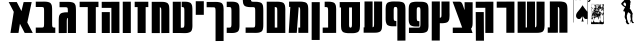 SplineFontDB: 3.0
FontName: Maka
FullName: Maka
FamilyName: Maka
Weight: Book
Version: 1
ItalicAngle: 0
UnderlinePosition: 0
UnderlineWidth: 0
Ascent: 819
Descent: 205
sfntRevision: 0x00010000
LayerCount: 2
Layer: 0 1 "Back"  1
Layer: 1 1 "Fore"  0
HasVMetrics: 1
XUID: [1021 573 120403782 674905]
FSType: 8
OS2Version: 1
OS2_WeightWidthSlopeOnly: 0
OS2_UseTypoMetrics: 1
CreationTime: 1382991690
ModificationTime: 1383076649
PfmFamily: 17
TTFWeight: 400
TTFWidth: 5
LineGap: 92
VLineGap: 92
Panose: 2 0 5 3 0 0 0 0 0 0
OS2TypoAscent: 819
OS2TypoAOffset: 0
OS2TypoDescent: -205
OS2TypoDOffset: 0
OS2TypoLinegap: 92
OS2WinAscent: 1024
OS2WinAOffset: 0
OS2WinDescent: 197
OS2WinDOffset: 0
HheadAscent: 1024
HheadAOffset: 0
HheadDescent: -197
HheadDOffset: 0
OS2SubXSize: 665
OS2SubYSize: 716
OS2SubXOff: 0
OS2SubYOff: 143
OS2SupXSize: 665
OS2SupYSize: 716
OS2SupXOff: 0
OS2SupYOff: 491
OS2StrikeYSize: 51
OS2StrikeYPos: 265
OS2Vendor: 'PfEd'
OS2CodePages: 00000020.00000000
OS2UnicodeRanges: 00000811.02000000.00000000.00000000
MarkAttachClasses: 1
DEI: 91125
ShortTable: maxp 16
  1
  0
  34
  1791
  449
  0
  0
  2
  0
  1
  1
  0
  64
  0
  0
  0
EndShort
LangName: 1033 "" "" "Regular" "FontForge 2.0 : Maka : 29-10-2013" 
GaspTable: 1 65535 2 0
Encoding: UnicodeFull
UnicodeInterp: none
NameList: Adobe Glyph List
DisplaySize: -24
AntiAlias: 1
FitToEm: 1
WinInfo: 0 53 15
BeginChars: 1114114 34

StartChar: .notdef
Encoding: 0 0 0
Width: 1024
VWidth: 90
Flags: W
LayerCount: 2
Fore
SplineSet
0 0 m 1,0,-1
 1000 0 l 1,1,-1
 1000 1024 l 1,2,-1
 0 1024 l 1,3,-1
 0 0 l 1,0,-1
EndSplineSet
Validated: 9
EndChar

StartChar: .null
Encoding: 1114112 -1 1
Width: 0
VWidth: 0
Flags: W
LayerCount: 2
EndChar

StartChar: nonmarkingreturn
Encoding: 1114113 -1 2
Width: 341
Flags: W
LayerCount: 2
EndChar

StartChar: space
Encoding: 32 32 3
Width: 245
VWidth: 0
GlyphClass: 2
Flags: W
LayerCount: 2
EndChar

StartChar: uni025C
Encoding: 604 604 4
Width: 1024
VWidth: 0
GlyphClass: 2
Flags: W
LayerCount: 2
EndChar

StartChar: glyph
Encoding: 1488 1488 5
Width: 700
VWidth: 90
GlyphClass: 2
Flags: W
LayerCount: 2
Fore
SplineSet
43.125 792.494 m 1,0,-1
 172.688 542.275 l 1,1,-1
 88.125 1.77539 l 1,2,-1
 294.5 1.77539 l 1,3,-1
 331.156 236.182 l 1,4,-1
 452.531 1.77539 l 1,5,-1
 658.906 1.77539 l 1,6,-1
 520.312 269.463 l 1,7,-1
 631.906 792.494 l 1,8,-1
 425.531 792.494 l 1,9,-1
 369.562 560.619 l 1,10,-1
 249.5 792.494 l 1,11,-1
 43.125 792.494 l 1,0,-1
EndSplineSet
Validated: 9
EndChar

StartChar: glyph
Encoding: 1489 1489 6
Width: 589
VWidth: 90
GlyphClass: 2
Flags: W
LayerCount: 2
Fore
SplineSet
246 803 m 0,0,1
 231 803 231 803 213 802 c 1,2,-1
 45 802 l 1,3,-1
 45 666 l 1,4,-1
 202 666 l 1,5,6
 219 664 219 664 225 662.5 c 128,-1,7
 231 661 231 661 240 656.5 c 128,-1,8
 249 652 249 652 251.5 641.5 c 128,-1,9
 254 631 254 631 256 613.5 c 128,-1,10
 258 596 258 596 258 567 c 2,11,-1
 258 555 l 1,12,-1
 258 250 l 1,13,-1
 258 248 l 2,14,15
 258 225 258 225 257 209 c 128,-1,16
 256 193 256 193 255 181 c 128,-1,17
 254 169 254 169 250 162 c 128,-1,18
 246 155 246 155 243.5 150.5 c 128,-1,19
 241 146 241 146 232.5 144 c 128,-1,20
 224 142 224 142 219.5 141 c 128,-1,21
 215 140 215 140 201 139 c 1,22,-1
 45 139 l 1,23,-1
 45 2 l 1,24,-1
 213 2 l 2,25,26
 248 2 248 2 275 2 c 2,27,-1
 448 2 l 2,28,29
 475 2 475 2 509 2 c 2,30,-1
 545 2 l 1,31,-1
 545 139 l 1,32,-1
 521 139 l 1,33,34
 507 140 507 140 502.5 141 c 128,-1,35
 498 142 498 142 489.5 144.5 c 128,-1,36
 481 147 481 147 478.5 151 c 128,-1,37
 476 155 476 155 472 162.5 c 128,-1,38
 468 170 468 170 467 182 c 128,-1,39
 466 194 466 194 465 210 c 128,-1,40
 464 226 464 226 465 250 c 1,41,-1
 464 250 l 1,42,-1
 464 251 l 1,43,-1
 464 553 l 2,44,45
 464 595 464 595 463.5 621.5 c 128,-1,46
 463 648 463 648 459.5 676 c 128,-1,47
 456 704 456 704 450 720 c 128,-1,48
 444 736 444 736 432.5 752 c 128,-1,49
 421 768 421 768 405.5 776.5 c 128,-1,50
 390 785 390 785 367 791.5 c 128,-1,51
 344 798 344 798 314.5 800.5 c 128,-1,52
 285 803 285 803 246 803 c 0,0,1
EndSplineSet
Validated: 41
EndChar

StartChar: glyph
Encoding: 1490 1490 7
Width: 529
VWidth: 90
GlyphClass: 2
Flags: W
LayerCount: 2
Fore
SplineSet
267 797 m 0,0,1
 251 797 251 797 234 797 c 2,2,-1
 65 797 l 1,3,-1
 65 660 l 1,4,-1
 222 660 l 1,5,6
 239 659 239 659 245.5 657.5 c 128,-1,7
 252 656 252 656 261 651 c 128,-1,8
 270 646 270 646 272 635.5 c 128,-1,9
 274 625 274 625 276 608 c 128,-1,10
 278 591 278 591 278 562 c 2,11,-1
 278 550 l 1,12,-1
 278 529 l 1,13,14
 270 530 270 530 262 530 c 0,15,16
 223 530 223 530 193.5 527.5 c 128,-1,17
 164 525 164 525 141 518 c 128,-1,18
 118 511 118 511 102.5 503 c 128,-1,19
 87 495 87 495 75.5 479 c 128,-1,20
 64 463 64 463 58 447 c 128,-1,21
 52 431 52 431 48.5 403 c 128,-1,22
 45 375 45 375 44.5 348.5 c 128,-1,23
 44 322 44 322 44 280 c 2,24,-1
 44 0 l 1,25,-1
 44 -2 l 1,26,-1
 250 0 l 1,27,-1
 250 2 l 1,28,-1
 250 282 l 1,29,-1
 250 294 l 1,30,31
 251 346 251 346 256.5 365 c 128,-1,32
 262 384 262 384 278 388 c 1,33,-1
 278 2 l 1,34,-1
 278 0 l 1,35,-1
 485 0 l 1,36,-1
 485 2 l 1,37,-1
 485 548 l 2,38,39
 485 590 485 590 484.5 616.5 c 128,-1,40
 484 643 484 643 480.5 671 c 128,-1,41
 477 699 477 699 471 715 c 128,-1,42
 465 731 465 731 453.5 747 c 128,-1,43
 442 763 442 763 426.5 771 c 128,-1,44
 411 779 411 779 387.5 786 c 128,-1,45
 364 793 364 793 335 795 c 128,-1,46
 306 797 306 797 267 797 c 0,0,1
EndSplineSet
Validated: 9
EndChar

StartChar: glyph
Encoding: 1491 1491 8
Width: 568
VWidth: 90
GlyphClass: 2
Flags: W
LayerCount: 2
Fore
SplineSet
42 800 m 1,0,-1
 42 663 l 1,1,-1
 250 663 l 1,2,-1
 250 0 l 1,3,-1
 456 0 l 1,4,-1
 456 663 l 1,5,-1
 524 663 l 1,6,-1
 524 800 l 1,7,-1
 42 800 l 1,0,-1
EndSplineSet
Validated: 9
EndChar

StartChar: glyph
Encoding: 1492 1492 9
Width: 540
VWidth: 90
GlyphClass: 2
Flags: W
LayerCount: 2
Fore
SplineSet
291 799 m 1,0,-1
 291 798 l 1,1,-1
 44 798 l 1,2,-1
 44 643 l 1,3,-1
 291 643 l 1,4,-1
 291 0 l 1,5,-1
 497 0 l 1,6,-1
 497 799 l 1,7,-1
 291 799 l 1,0,-1
45 535 m 1,8,-1
 45 0 l 1,9,-1
 251 0 l 1,10,-1
 251 535 l 1,11,-1
 45 535 l 1,8,-1
EndSplineSet
Validated: 9
EndChar

StartChar: glyph
Encoding: 1493 1493 10
Width: 298
VWidth: 90
GlyphClass: 2
Flags: W
LayerCount: 2
Fore
SplineSet
45 801 m 1,0,-1
 251 801 l 1,1,-1
 251 0 l 1,2,-1
 45 0 l 1,3,-1
 45 801 l 1,0,-1
EndSplineSet
Validated: 1
EndChar

StartChar: glyph
Encoding: 1494 1494 11
Width: 435
VWidth: 90
GlyphClass: 2
Flags: W
LayerCount: 2
Fore
SplineSet
43 800 m 1,0,-1
 43 663 l 1,1,-1
 118 663 l 1,2,-1
 118 0 l 1,3,-1
 324 0 l 1,4,-1
 324 663 l 1,5,-1
 392 663 l 1,6,-1
 392 800 l 1,7,-1
 43 800 l 1,0,-1
EndSplineSet
Validated: 9
EndChar

StartChar: glyph
Encoding: 1495 1495 12
Width: 538
VWidth: 90
GlyphClass: 2
Flags: W
LayerCount: 2
Fore
SplineSet
277 798 m 0,0,1
 264 798 264 798 251 798 c 2,2,-1
 44 798 l 1,3,-1
 44 -2 l 1,4,-1
 251 -2 l 1,5,-1
 251 659 l 1,6,7
 274 656 274 656 281.5 638.5 c 128,-1,8
 289 621 289 621 289 563 c 2,9,-1
 289 551 l 1,10,-1
 289 0 l 1,11,-1
 289 -2 l 1,12,-1
 495 0 l 1,13,-1
 495 2 l 1,14,-1
 495 549 l 2,15,16
 495 591 495 591 494.5 617.5 c 128,-1,17
 494 644 494 644 490.5 672 c 128,-1,18
 487 700 487 700 481 716 c 128,-1,19
 475 732 475 732 463.5 748 c 128,-1,20
 452 764 452 764 436.5 772 c 128,-1,21
 421 780 421 780 398 787 c 128,-1,22
 375 794 375 794 345.5 796 c 128,-1,23
 316 798 316 798 277 798 c 0,0,1
EndSplineSet
Validated: 9
EndChar

StartChar: glyph
Encoding: 1496 1496 13
Width: 591
VWidth: 90
GlyphClass: 2
Flags: W
LayerCount: 2
Fore
SplineSet
293 135 m 1,0,-1
 251 135 l 1,1,-1
 251 800 l 1,2,-1
 45 800 l 1,3,-1
 45 0 l 1,4,-1
 244 0 l 1,5,-1
 244 -1 l 1,6,-1
 274 -1 l 1,7,8
 342 -4 342 -4 385 -2 c 128,-1,9
 428 0 428 0 460.5 12 c 128,-1,10
 493 24 493 24 509.5 38.5 c 128,-1,11
 526 53 526 53 535.5 85.5 c 128,-1,12
 545 118 545 118 547 152 c 128,-1,13
 549 186 549 186 548 247 c 1,14,-1
 548 552 l 2,15,16
 548 594 548 594 547.5 620.5 c 128,-1,17
 547 647 547 647 543.5 674.5 c 128,-1,18
 540 702 540 702 534 718.5 c 128,-1,19
 528 735 528 735 516.5 751 c 128,-1,20
 505 767 505 767 489.5 775 c 128,-1,21
 474 783 474 783 451 790 c 128,-1,22
 428 797 428 797 398.5 799 c 128,-1,23
 369 801 369 801 330 801 c 0,24,25
 304 801 304 801 274 800 c 1,26,-1
 274 666 l 1,27,28
 279 665 279 665 289.5 664 c 128,-1,29
 300 663 300 663 303 662.5 c 128,-1,30
 306 662 306 662 313.5 660.5 c 128,-1,31
 321 659 321 659 322.5 656.5 c 128,-1,32
 324 654 324 654 329 650.5 c 128,-1,33
 334 647 334 647 334.5 641 c 128,-1,34
 335 635 335 635 337.5 627.5 c 128,-1,35
 340 620 340 620 340.5 609 c 128,-1,36
 341 598 341 598 341.5 585 c 128,-1,37
 342 572 342 572 342 554 c 2,38,-1
 342 222 l 1,39,40
 341 183 341 183 336 165 c 128,-1,41
 331 147 331 147 322.5 142.5 c 128,-1,42
 314 138 314 138 293 135 c 1,0,-1
EndSplineSet
Validated: 41
EndChar

StartChar: glyph
Encoding: 1497 1497 14
Width: 294
VWidth: 90
GlyphClass: 2
Flags: W
LayerCount: 2
Fore
SplineSet
45 813 m 1,0,-1
 251 813 l 1,1,-1
 251 465 l 1,2,-1
 45 465 l 1,3,-1
 45 813 l 1,0,-1
EndSplineSet
Validated: 1
EndChar

StartChar: glyph
Encoding: 1498 1498 15
Width: 517
VWidth: 90
GlyphClass: 2
Flags: W
LayerCount: 2
Fore
SplineSet
258.182 796.112 m 0,0,1
 233.229 796.114 233.229 796.114 201.713 795.081 c 1,2,-1
 42.4941 795.081 l 1,3,-1
 42.4941 658.769 l 1,4,-1
 149.4 658.769 l 1,5,-1
 149.4 658.362 l 1,6,-1
 220.369 658.362 l 1,7,8
 243.578 656.037 243.578 656.037 252.393 649.912 c 128,-1,9
 261.205 643.787 261.205 643.787 265.66 621.799 c 128,-1,10
 270.113 599.811 270.113 599.811 269.775 548.487 c 1,11,-1
 269.775 -205.513 l 1,12,-1
 476.182 -203.856 l 1,13,-1
 476.182 546.831 l 2,14,15
 476.617 588.328 476.617 588.328 475.898 614.918 c 128,-1,16
 475.18 641.507 475.18 641.507 471.797 669.342 c 128,-1,17
 468.414 697.176 468.414 697.176 462.338 713.361 c 128,-1,18
 456.262 729.547 456.262 729.547 444.928 745.71 c 128,-1,19
 433.594 761.874 433.594 761.874 418.064 769.949 c 128,-1,20
 402.535 778.023 402.535 778.023 379.158 784.81 c 128,-1,21
 355.779 791.595 355.779 791.595 326.705 793.853 c 128,-1,22
 297.629 796.11 297.629 796.11 258.182 796.112 c 0,0,1
EndSplineSet
Validated: 2621481
EndChar

StartChar: glyph
Encoding: 1499 1499 16
Width: 415
VWidth: 90
GlyphClass: 2
Flags: W
LayerCount: 2
Fore
SplineSet
153 802 m 0,0,1
 128 802 128 802 97 801 c 1,2,-1
 44 801 l 1,3,-1
 44 664 l 1,4,-1
 115 664 l 1,5,6
 138 662 138 662 147 655.5 c 128,-1,7
 156 649 156 649 160.5 627 c 128,-1,8
 165 605 165 605 165 554 c 2,9,-1
 165 248 l 2,10,11
 165 197 165 197 160.5 175 c 128,-1,12
 156 153 156 153 147 147 c 128,-1,13
 138 141 138 141 115 138 c 1,14,-1
 44 138 l 1,15,-1
 44 2 l 1,16,-1
 97 2 l 1,17,18
 164 -1 164 -1 207.5 1 c 128,-1,19
 251 3 251 3 283.5 14.5 c 128,-1,20
 316 26 316 26 332.5 40.5 c 128,-1,21
 349 55 349 55 358.5 88 c 128,-1,22
 368 121 368 121 370 155 c 128,-1,23
 372 189 372 189 371 250 c 1,24,-1
 371 552 l 2,25,26
 371 594 371 594 370.5 620.5 c 128,-1,27
 370 647 370 647 366.5 675 c 128,-1,28
 363 703 363 703 357 719 c 128,-1,29
 351 735 351 735 339.5 751 c 128,-1,30
 328 767 328 767 312.5 775.5 c 128,-1,31
 297 784 297 784 274 790.5 c 128,-1,32
 251 797 251 797 221.5 799.5 c 128,-1,33
 192 802 192 802 153 802 c 0,0,1
EndSplineSet
Validated: 41
EndChar

StartChar: glyph
Encoding: 1500 1500 17
Width: 612
VWidth: 90
GlyphClass: 2
Flags: W
LayerCount: 2
Fore
SplineSet
46.0938 911.512 m 1,0,1
 45.7031 871.473 45.7031 871.473 46.3633 845.536 c 128,-1,2
 47.0234 819.601 47.0234 819.601 50.0605 792.361 c 128,-1,3
 53.0977 765.123 53.0977 765.123 58.6758 748.941 c 128,-1,4
 64.2549 732.761 64.2549 732.761 74.4619 716.544 c 128,-1,5
 84.668 700.328 84.668 700.328 98.8564 691.835 c 128,-1,6
 113.044 683.342 113.044 683.342 134.11 676.081 c 128,-1,7
 155.178 668.82 155.178 668.82 181.665 665.949 c 128,-1,8
 208.152 663.077 208.152 663.077 243.719 662.418 c 1,9,-1
 243.719 661.543 l 1,10,-1
 314.688 661.543 l 1,11,12
 337.897 659.218 337.897 659.218 346.711 653.093 c 128,-1,13
 355.524 646.968 355.524 646.968 359.979 624.979 c 128,-1,14
 364.433 602.99 364.433 602.99 364.094 551.668 c 1,15,-1
 364.124 250.477 l 2,16,17
 364.42 201.019 364.42 201.019 360.458 179.072 c 128,-1,18
 356.496 157.126 356.496 157.126 348.111 150.248 c 128,-1,19
 339.726 143.371 339.726 143.371 319.219 141.102 c 1,20,-1
 118.156 141.102 l 1,21,-1
 118.156 3.78906 l 1,22,-1
 299.031 3.78906 l 1,23,24
 365.774 1.6875 365.774 1.6875 408.628 3.79785 c 128,-1,25
 451.48 5.9082 451.48 5.9082 483.631 17.5205 c 128,-1,26
 515.781 29.1328 515.781 29.1328 532.033 43.7188 c 128,-1,27
 548.285 58.3057 548.285 58.3057 557.813 91.1572 c 128,-1,28
 567.341 124.008 567.341 124.008 569.23 157.93 c 128,-1,29
 571.12 191.851 571.12 191.851 570.531 252.133 c 0,30,-1
 570.501 550.012 l 2,31,32
 570.937 591.509 570.937 591.509 570.218 618.099 c 128,-1,33
 569.499 644.688 569.499 644.688 566.116 672.522 c 128,-1,34
 562.733 700.356 562.733 700.356 556.656 716.542 c 128,-1,35
 550.58 732.728 550.58 732.728 539.246 748.891 c 128,-1,36
 527.913 765.055 527.913 765.055 512.384 773.13 c 128,-1,37
 496.855 781.204 496.855 781.204 473.477 787.99 c 128,-1,38
 450.099 794.775 450.099 794.775 421.023 797.033 c 128,-1,39
 391.949 799.291 391.949 799.291 352.5 799.293 c 0,40,41
 335.626 799.294 335.626 799.294 314.031 798.762 c 0,42,43
 311.387 799.035 311.387 799.035 306.407 799.521 c 0,44,45
 289.8 801.136 289.8 801.136 283.028 802.815 c 128,-1,46
 276.258 804.495 276.258 804.495 268.158 809.786 c 128,-1,47
 260.059 815.077 260.059 815.077 257.797 827.129 c 128,-1,48
 255.536 839.18 255.536 839.18 253.91 858.254 c 128,-1,49
 252.285 877.326 252.285 877.326 252.5 909.855 c 1,50,-1
 46.0938 911.512 l 1,0,1
EndSplineSet
Validated: 41
EndChar

StartChar: glyph
Encoding: 1501 1501 18
Width: 562
VWidth: 90
GlyphClass: 2
Flags: W
LayerCount: 2
Fore
SplineSet
302 801 m 0,0,1
 280 801 280 801 250 800 c 1,2,-1
 250 801 l 1,3,-1
 44 801 l 1,4,-1
 44 1 l 1,5,-1
 226 1 l 1,6,-1
 250 1 l 1,7,-1
 490 1 l 1,8,-1
 520 1 l 1,9,-1
 520 552 l 1,10,11
 521 593 521 593 520 619.5 c 128,-1,12
 519 646 519 646 515.5 674 c 128,-1,13
 512 702 512 702 506 718 c 128,-1,14
 500 734 500 734 489 750.5 c 128,-1,15
 478 767 478 767 462.5 775 c 128,-1,16
 447 783 447 783 423.5 789.5 c 128,-1,17
 400 796 400 796 371 798.5 c 128,-1,18
 342 801 342 801 302 801 c 0,0,1
250 665 m 1,19,20
 254 664 254 664 260 664 c 0,21,22
 277 662 277 662 283.5 660.5 c 128,-1,23
 290 659 290 659 298 653.5 c 128,-1,24
 306 648 306 648 308.5 636 c 128,-1,25
 311 624 311 624 312.5 605 c 128,-1,26
 314 586 314 586 314 553 c 2,27,-1
 314 139 l 1,28,-1
 250 139 l 1,29,-1
 250 665 l 1,19,20
EndSplineSet
Validated: 41
EndChar

StartChar: glyph
Encoding: 1502 1502 19
Width: 588
VWidth: 90
GlyphClass: 2
Flags: W
LayerCount: 2
Fore
SplineSet
53 803 m 1,0,-1
 53 668 l 1,1,-1
 85 668 l 1,2,-1
 44 3 l 1,3,-1
 250 3 l 1,4,-1
 299 664 l 1,5,6
 322 660 322 660 329.5 643 c 128,-1,7
 337 626 337 626 337 568 c 2,8,-1
 337 555 l 1,9,-1
 337 139 l 1,10,-1
 291 139 l 1,11,-1
 291 3 l 1,12,-1
 337 3 l 1,13,-1
 514 3 l 1,14,-1
 544 3 l 1,15,-1
 544 5 l 1,16,-1
 544 554 l 2,17,18
 544 595 544 595 543.5 621.5 c 128,-1,19
 543 648 543 648 539.5 676 c 128,-1,20
 536 704 536 704 530 720 c 128,-1,21
 524 736 524 736 512.5 752.5 c 128,-1,22
 501 769 501 769 485.5 777 c 128,-1,23
 470 785 470 785 446.5 791.5 c 128,-1,24
 423 798 423 798 394 800.5 c 128,-1,25
 365 803 365 803 326 803 c 0,26,27
 313 803 313 803 299 803 c 2,28,-1
 186 803 l 1,29,-1
 53 803 l 1,0,-1
EndSplineSet
Validated: 9
EndChar

StartChar: glyph
Encoding: 1503 1503 20
Width: 292
VWidth: 90
GlyphClass: 2
Flags: W
LayerCount: 2
Fore
SplineSet
43 790 m 5,0,-1
 250 790 l 5,1,-1
 248 -178 l 1,2,-1
 42 -178 l 1,3,-1
 43 790 l 5,0,-1
EndSplineSet
Validated: 2097153
EndChar

StartChar: glyph
Encoding: 1504 1504 21
Width: 432
VWidth: 90
GlyphClass: 2
Flags: W
LayerCount: 2
Fore
SplineSet
170 802 m 0,0,1
 145 802 145 802 114 801 c 1,2,-1
 94 801 l 1,3,-1
 94 664 l 1,4,-1
 132 664 l 1,5,6
 156 662 156 662 164.5 655.5 c 128,-1,7
 173 649 173 649 177.5 627 c 128,-1,8
 182 605 182 605 182 554 c 2,9,-1
 182 139 l 1,10,-1
 43 139 l 1,11,-1
 43 2 l 1,12,-1
 182 2 l 1,13,-1
 240 2 l 1,14,-1
 276 2 l 1,15,-1
 388 3 l 1,16,-1
 388 552 l 1,17,18
 389 594 389 594 388 620.5 c 128,-1,19
 387 647 387 647 383.5 675 c 128,-1,20
 380 703 380 703 374 719 c 128,-1,21
 368 735 368 735 357 751 c 128,-1,22
 346 767 346 767 330 775.5 c 128,-1,23
 314 784 314 784 291 790.5 c 128,-1,24
 268 797 268 797 239 799.5 c 128,-1,25
 210 802 210 802 170 802 c 0,0,1
EndSplineSet
Validated: 41
EndChar

StartChar: glyph
Encoding: 1505 1505 22
Width: 607
VWidth: 90
GlyphClass: 2
Flags: W
LayerCount: 2
Fore
SplineSet
43 792 m 1,0,-1
 43 654 l 1,1,-1
 77 654 l 1,2,-1
 77 245 l 2,3,4
 77 202 77 202 77.5 174.5 c 128,-1,5
 78 147 78 147 82 118.5 c 128,-1,6
 86 90 86 90 92.5 74 c 128,-1,7
 99 58 99 58 112 42 c 128,-1,8
 125 26 125 26 142 18.5 c 128,-1,9
 159 11 159 11 185 4.5 c 128,-1,10
 211 -2 211 -2 243.5 -3.5 c 128,-1,11
 276 -5 276 -5 320 -4 c 1,12,13
 364 -5 364 -5 396.5 -3.5 c 128,-1,14
 429 -2 429 -2 455 4.5 c 128,-1,15
 481 11 481 11 498.5 18.5 c 128,-1,16
 516 26 516 26 528.5 42 c 128,-1,17
 541 58 541 58 547.5 74 c 128,-1,18
 554 90 554 90 558 118.5 c 128,-1,19
 562 147 562 147 563 174.5 c 128,-1,20
 564 202 564 202 563 245 c 1,21,-1
 563 690 l 1,22,-1
 563 792 l 1,23,-1
 43 792 l 1,0,-1
284 654 m 1,24,-1
 357 654 l 1,25,-1
 357 239 l 2,26,27
 357 176 357 176 350 157.5 c 128,-1,28
 343 139 343 139 320 135 c 1,29,30
 297 139 297 139 290 157.5 c 128,-1,31
 283 176 283 176 283 239 c 1,32,-1
 284 239 l 1,33,-1
 284 654 l 1,24,-1
EndSplineSet
Validated: 41
EndChar

StartChar: glyph
Encoding: 1506 1506 23
Width: 558
VWidth: 90
GlyphClass: 2
Flags: W
LayerCount: 2
Fore
SplineSet
64 807 m 1,0,-1
 64 144 l 1,1,-1
 42 144 l 1,2,-1
 42 7 l 1,3,-1
 64 7 l 1,4,-1
 215 7 l 1,5,-1
 253 7 l 1,6,-1
 271 7 l 2,7,8
 275 7 275 7 283.5 7 c 128,-1,9
 292 7 292 7 297 7 c 0,10,11
 336 7 336 7 365.5 9 c 128,-1,12
 395 11 395 11 418 18 c 128,-1,13
 441 25 441 25 456.5 33 c 128,-1,14
 472 41 472 41 483.5 57 c 128,-1,15
 495 73 495 73 501 89 c 128,-1,16
 507 105 507 105 510.5 133 c 128,-1,17
 514 161 514 161 514.5 187.5 c 128,-1,18
 515 214 515 214 515 256 c 2,19,-1
 515 803 l 1,20,-1
 515 805 l 1,21,-1
 309 807 l 1,22,-1
 309 805 l 1,23,-1
 309 254 l 1,24,-1
 309 242 l 2,25,26
 309 184 309 184 301.5 166.5 c 128,-1,27
 294 149 294 149 271 146 c 1,28,-1
 271 807 l 1,29,-1
 64 807 l 1,0,-1
EndSplineSet
Validated: 9
EndChar

StartChar: glyph
Encoding: 1507 1507 24
Width: 592
VWidth: 90
GlyphClass: 2
Flags: W
LayerCount: 2
Fore
SplineSet
549 556 m 2,0,1
 549 598 549 598 548.5 624.5 c 128,-1,2
 548 651 548 651 544.5 679 c 128,-1,3
 541 707 541 707 535 723 c 128,-1,4
 529 739 529 739 517.5 755.5 c 128,-1,5
 506 772 506 772 490.5 780 c 128,-1,6
 475 788 475 788 451.5 794.5 c 128,-1,7
 428 801 428 801 399 803.5 c 128,-1,8
 370 806 370 806 331 806 c 0,9,10
 323 806 323 806 312 806 c 0,11,12
 283 807 283 807 260 807 c 0,13,14
 220 807 220 807 191 804.5 c 128,-1,15
 162 802 162 802 138.5 795 c 128,-1,16
 115 788 115 788 99.5 780 c 128,-1,17
 84 772 84 772 73 756 c 128,-1,18
 62 740 62 740 55.5 724 c 128,-1,19
 49 708 49 708 46 680 c 128,-1,20
 43 652 43 652 42 625.5 c 128,-1,21
 41 599 41 599 42 557 c 1,22,-1
 42 420 l 1,23,24
 41 390 41 390 42 369 c 1,25,-1
 42 342 l 1,26,27
 44 303 44 303 49.5 277.5 c 128,-1,28
 55 252 55 252 66.5 230.5 c 128,-1,29
 78 209 78 209 97.5 198.5 c 128,-1,30
 117 188 117 188 147 180 c 128,-1,31
 177 172 177 172 218.5 172 c 128,-1,32
 260 172 260 172 316 172 c 1,33,-1
 316 307 l 1,34,35
 311 307 311 307 300 308 c 128,-1,36
 289 309 289 309 286.5 310 c 128,-1,37
 284 311 284 311 276 312.5 c 128,-1,38
 268 314 268 314 266.5 316 c 128,-1,39
 265 318 265 318 260.5 322 c 128,-1,40
 256 326 256 326 255 331.5 c 128,-1,41
 254 337 254 337 251.5 344.5 c 128,-1,42
 249 352 249 352 249 363 c 128,-1,43
 249 374 249 374 248.5 387.5 c 128,-1,44
 248 401 248 401 248 419 c 2,45,-1
 248 559 l 2,46,47
 248 607 248 607 251.5 629 c 128,-1,48
 255 651 255 651 263 658.5 c 128,-1,49
 271 666 271 666 290 668 c 1,50,-1
 293 668 l 1,51,52
 316 666 316 666 325 659.5 c 128,-1,53
 334 653 334 653 338.5 631 c 128,-1,54
 343 609 343 609 342 558 c 1,55,-1
 342 -196 l 1,56,-1
 549 -194 l 1,57,-1
 549 556 l 2,0,1
EndSplineSet
Validated: 41
EndChar

StartChar: glyph
Encoding: 1508 1508 25
Width: 592
VWidth: 90
GlyphClass: 2
Flags: W
LayerCount: 2
Fore
SplineSet
261 801 m 0,0,1
 222 801 222 801 192.5 798.5 c 128,-1,2
 163 796 163 796 140 789.5 c 128,-1,3
 117 783 117 783 101.5 775 c 128,-1,4
 86 767 86 767 74.5 750.5 c 128,-1,5
 63 734 63 734 57 718 c 128,-1,6
 51 702 51 702 47.5 674 c 128,-1,7
 44 646 44 646 43.5 619.5 c 128,-1,8
 43 593 43 593 43 552 c 2,9,-1
 43 415 l 2,10,11
 43 384 43 384 43 364 c 2,12,-1
 43 336 l 1,13,-1
 44 336 l 1,14,15
 45 297 45 297 50.5 271.5 c 128,-1,16
 56 246 56 246 67.5 225 c 128,-1,17
 79 204 79 204 98.5 193.5 c 128,-1,18
 118 183 118 183 148 174.5 c 128,-1,19
 178 166 178 166 219.5 166 c 128,-1,20
 261 166 261 166 317 166 c 1,21,-1
 317 301 l 1,22,23
 312 302 312 302 301.5 303 c 128,-1,24
 291 304 291 304 288 304.5 c 128,-1,25
 285 305 285 305 277.5 306.5 c 128,-1,26
 270 308 270 308 268.5 310.5 c 128,-1,27
 267 313 267 313 262 316.5 c 128,-1,28
 257 320 257 320 256.5 326 c 128,-1,29
 256 332 256 332 253.5 339.5 c 128,-1,30
 251 347 251 347 250.5 358 c 128,-1,31
 250 369 250 369 249.5 382 c 128,-1,32
 249 395 249 395 249 413 c 2,33,-1
 249 553 l 2,34,35
 249 602 249 602 252.5 623.5 c 128,-1,36
 256 645 256 645 264.5 652.5 c 128,-1,37
 273 660 273 660 292 662 c 1,38,-1
 294 662 l 1,39,40
 317 660 317 660 326 654 c 128,-1,41
 335 648 335 648 339.5 626 c 128,-1,42
 344 604 344 604 344 552 c 2,43,-1
 344 247 l 2,44,45
 344 195 344 195 339.5 173 c 128,-1,46
 335 151 335 151 326 145 c 128,-1,47
 317 139 317 139 294 137 c 1,48,-1
 50 137 l 1,49,-1
 50 0 l 1,50,-1
 276 0 l 1,51,52
 343 -2 343 -2 386.5 0 c 128,-1,53
 430 2 430 2 462.5 13.5 c 128,-1,54
 495 25 495 25 511.5 39.5 c 128,-1,55
 528 54 528 54 537.5 87 c 128,-1,56
 547 120 547 120 549 154 c 128,-1,57
 551 188 551 188 550 248 c 1,58,-1
 550 551 l 2,59,60
 550 592 550 592 549.5 618.5 c 128,-1,61
 549 645 549 645 545.5 673 c 128,-1,62
 542 701 542 701 536 717.5 c 128,-1,63
 530 734 530 734 518.5 750 c 128,-1,64
 507 766 507 766 491.5 774 c 128,-1,65
 476 782 476 782 453 789 c 128,-1,66
 430 796 430 796 400.5 798 c 128,-1,67
 371 800 371 800 332 800 c 0,68,69
 325 800 325 800 313 800 c 0,70,71
 284 801 284 801 261 801 c 0,0,1
EndSplineSet
Validated: 41
EndChar

StartChar: glyph
Encoding: 1509 1509 26
Width: 544
VWidth: 90
GlyphClass: 2
Flags: W
LayerCount: 2
Fore
SplineSet
45 807 m 1,0,-1
 44 -193 l 1,1,-1
 250 -193 l 1,2,-1
 251 251 l 1,3,4
 297 250 297 250 330 251 c 128,-1,5
 363 252 363 252 390 258 c 128,-1,6
 417 264 417 264 434.5 271.5 c 128,-1,7
 452 279 452 279 465 295 c 128,-1,8
 478 311 478 311 485 327.5 c 128,-1,9
 492 344 492 344 495.5 372.5 c 128,-1,10
 499 401 499 401 500 428.5 c 128,-1,11
 501 456 501 456 501 499 c 1,12,-1
 500 499 l 1,13,-1
 500 806 l 1,14,-1
 294 806 l 1,15,-1
 294 475 l 2,16,17
 294 421 294 421 285.5 406.5 c 128,-1,18
 277 392 277 392 251 389 c 1,19,-1
 252 807 l 1,20,-1
 45 807 l 1,0,-1
EndSplineSet
Validated: 41
EndChar

StartChar: glyph
Encoding: 1510 1510 27
Width: 596
VWidth: 90
GlyphClass: 2
Flags: W
LayerCount: 2
Fore
SplineSet
41 802 m 1,0,-1
 86 681 l 1,1,-1
 248 242 l 1,2,-1
 286 138 l 1,3,-1
 45 138 l 1,4,-1
 45 0 l 1,5,-1
 397 0 l 1,6,-1
 403 0 l 1,7,-1
 552 0 l 1,8,-1
 514 112 l 1,9,10
 540 137 540 137 547.5 183.5 c 128,-1,11
 555 230 555 230 554 322 c 1,12,-1
 554 786 l 1,13,-1
 554 787 l 1,14,-1
 348 789 l 1,15,-1
 348 787 l 1,16,-1
 348 585 l 1,17,-1
 302 715 l 1,18,19
 291 753 291 753 270 777.5 c 128,-1,20
 249 802 249 802 217 802 c 2,21,-1
 41 802 l 1,0,-1
EndSplineSet
Validated: 41
EndChar

StartChar: glyph
Encoding: 1511 1511 28
Width: 540
VWidth: 90
GlyphClass: 2
Flags: W
LayerCount: 2
Fore
SplineSet
290 801 m 1,0,-1
 290 800 l 1,1,-1
 44 800 l 1,2,-1
 44 645 l 1,3,-1
 290 645 l 1,4,-1
 290 2 l 1,5,-1
 496 2 l 1,6,-1
 496 801 l 1,7,-1
 290 801 l 1,0,-1
44 536 m 1,8,-1
 48 -197 l 1,9,-1
 255 -197 l 1,10,-1
 250 536 l 1,11,-1
 44 536 l 1,8,-1
EndSplineSet
Validated: 9
EndChar

StartChar: glyph
Encoding: 1512 1512 29
Width: 541
VWidth: 90
GlyphClass: 2
Flags: W
LayerCount: 2
Fore
SplineSet
290 804 m 1,0,-1
 290 803 l 1,1,-1
 44 803 l 1,2,-1
 44 648 l 1,3,-1
 290 648 l 1,4,-1
 290 5 l 1,5,-1
 497 5 l 1,6,-1
 497 804 l 1,7,-1
 290 804 l 1,0,-1
EndSplineSet
Validated: 9
EndChar

StartChar: glyph
Encoding: 1513 1513 30
Width: 774
VWidth: 90
GlyphClass: 2
Flags: W
LayerCount: 2
Fore
SplineSet
41 804 m 1,0,-1
 41 4 l 1,1,-1
 247 4 l 1,2,-1
 281 4 l 1,3,-1
 431 4 l 1,4,-1
 469 4 l 1,5,-1
 487 4 l 2,6,7
 491 4 491 4 500 4 c 128,-1,8
 509 4 509 4 513 4 c 0,9,10
 553 4 553 4 582 6 c 128,-1,11
 611 8 611 8 634.5 15 c 128,-1,12
 658 22 658 22 673.5 30 c 128,-1,13
 689 38 689 38 700 54 c 128,-1,14
 711 70 711 70 717 86.5 c 128,-1,15
 723 103 723 103 726.5 130.5 c 128,-1,16
 730 158 730 158 731 185 c 128,-1,17
 732 212 732 212 731 253 c 1,18,-1
 731 801 l 1,19,-1
 731 802 l 1,20,-1
 525 804 l 1,21,-1
 525 802 l 1,22,-1
 525 251 l 1,23,-1
 525 239 l 2,24,25
 525 181 525 181 517.5 163.5 c 128,-1,26
 510 146 510 146 487 143 c 1,27,-1
 487 804 l 1,28,-1
 281 804 l 1,29,-1
 281 142 l 1,30,-1
 259 142 l 1,31,-1
 259 141 l 1,32,-1
 247 141 l 1,33,-1
 247 804 l 1,34,-1
 41 804 l 1,0,-1
EndSplineSet
Validated: 41
EndChar

StartChar: glyph
Encoding: 1514 1514 31
Width: 591
VWidth: 90
GlyphClass: 2
Flags: W
LayerCount: 2
Fore
SplineSet
331 807 m 0,0,1
 318 807 318 807 304 806 c 1,2,-1
 304 807 l 1,3,-1
 98 807 l 1,4,-1
 98 143 l 1,5,-1
 44 143 l 1,6,-1
 44 6 l 1,7,-1
 254 6 l 1,8,-1
 254 7 l 1,9,-1
 304 7 l 1,10,-1
 304 668 l 1,11,12
 328 664 328 664 335 647 c 128,-1,13
 342 630 342 630 342 571 c 2,14,-1
 342 559 l 1,15,-1
 342 8 l 1,16,-1
 342 7 l 1,17,-1
 549 8 l 1,18,-1
 549 10 l 1,19,-1
 549 557 l 2,20,21
 549 599 549 599 548.5 625.5 c 128,-1,22
 548 652 548 652 544.5 680 c 128,-1,23
 541 708 541 708 535 724 c 128,-1,24
 529 740 529 740 517.5 756 c 128,-1,25
 506 772 506 772 490.5 780.5 c 128,-1,26
 475 789 475 789 451.5 795.5 c 128,-1,27
 428 802 428 802 399 804.5 c 128,-1,28
 370 807 370 807 331 807 c 0,0,1
EndSplineSet
Validated: 9
EndChar

StartChar: u1F0A1
Encoding: 127137 127137 32
Width: 1024
VWidth: 90
GlyphClass: 2
Flags: W
LayerCount: 2
Fore
SplineSet
111 1021 m 1,0,-1
 111 269 l 1,1,-1
 120 269 l 1,2,-1
 120 1015 l 1,3,-1
 573 1015 l 1,4,-1
 573 1021 l 1,5,-1
 111 1021 l 1,0,-1
211 979 m 1,6,-1
 160 842 l 1,7,-1
 196 842 l 1,8,-1
 205 867 l 1,9,-1
 260 867 l 1,10,-1
 269 842 l 1,11,-1
 304 842 l 1,12,-1
 253 979 l 1,13,-1
 211 979 l 1,6,-1
515 974 m 1,14,-1
 515 973 l 1,15,-1
 471 973 l 1,16,-1
 471 543 l 1,17,18
 456 562 456 562 435 587 c 0,19,20
 374 664 374 664 348 711 c 1,21,-1
 347 711 l 1,22,-1
 346 710 l 1,23,24
 321 664 321 664 233 556 c 1,25,26
 181 499 181 499 181 448 c 2,27,-1
 181 435 l 1,28,-1
 184 415 l 1,29,30
 205 357 205 357 257 357 c 0,31,32
 293 357 293 357 316 394 c 1,33,-1
 330 418 l 1,34,-1
 340 418 l 1,35,-1
 341 418 l 1,36,37
 341 338 341 338 317 296 c 1,38,-1
 317 294 l 1,39,-1
 377 294 l 1,40,41
 354 336 354 336 354 415 c 2,42,-1
 354 418 l 1,43,-1
 366 418 l 1,44,45
 392 357 392 357 435 357 c 0,46,47
 453 357 453 357 468 363 c 0,48,49
 469 363 469 363 471 364 c 1,50,-1
 471 222 l 1,51,-1
 480 222 l 1,52,-1
 480 968 l 1,53,-1
 515 968 l 1,54,-1
 515 848 l 2,55,56
 515 836 515 836 509 829.5 c 128,-1,57
 503 823 503 823 492 823 c 2,58,-1
 486 823 l 1,59,-1
 486 796 l 1,60,-1
 494 796 l 2,61,62
 522 796 522 796 536 809 c 128,-1,63
 550 822 550 822 550 848 c 2,64,-1
 550 968 l 1,65,-1
 933 968 l 1,66,-1
 933 973 l 1,67,-1
 550 973 l 1,68,-1
 550 974 l 1,69,-1
 515 974 l 1,14,-1
232 947 m 1,70,-1
 251 893 l 1,71,-1
 214 893 l 1,72,-1
 232 947 l 1,70,-1
574 744 m 1,73,74
 571 737 571 737 570 728 c 1,75,76
 572 736 572 736 578 740 c 1,77,78
 604 739 604 739 630.5 739.5 c 128,-1,79
 657 740 657 740 685 739.5 c 128,-1,80
 713 739 713 739 725 736 c 1,81,82
 715 736 715 736 707 735.5 c 128,-1,83
 699 735 699 735 687.5 734 c 128,-1,84
 676 733 676 733 669 729.5 c 128,-1,85
 662 726 662 726 656.5 721 c 128,-1,86
 651 716 651 716 651.5 707.5 c 128,-1,87
 652 699 652 699 658 687 c 1,88,89
 670 669 670 669 666 649 c 0,90,91
 663 635 663 635 648 644 c 1,92,93
 639 642 639 642 630 641 c 1,94,95
 647 633 647 633 651 613 c 1,96,97
 651 613 651 613 651 614 c 0,98,99
 652 634 652 634 656 641 c 1,100,101
 658 616 658 616 651 593 c 0,102,103
 650 590 650 590 650 594 c 0,104,105
 650 596 650 596 650 599 c 1,106,107
 647 593 647 593 639 590 c 1,108,109
 634 595 634 595 628.5 601.5 c 128,-1,110
 623 608 623 608 620 613.5 c 128,-1,111
 617 619 617 619 612 627 c 128,-1,112
 607 635 607 635 604 640 c 1,113,114
 605 641 605 641 607 641 c 1,115,116
 583 643 583 643 572 655 c 128,-1,117
 561 667 561 667 571 690 c 1,118,119
 571 694 571 694 569.5 705.5 c 128,-1,120
 568 717 568 717 568 723 c 1,121,122
 564 701 564 701 566.5 658.5 c 128,-1,123
 569 616 569 616 566 593 c 1,124,125
 565 327 565 327 565 229 c 1,126,127
 604 226 604 226 673.5 227.5 c 128,-1,128
 743 229 743 229 782 227 c 1,129,130
 794 230 794 230 823.5 226 c 128,-1,131
 853 222 853 222 872.5 226.5 c 128,-1,132
 892 231 892 231 896 252 c 1,133,134
 892 313 892 313 894 383 c 1,135,136
 894 420 894 420 893.5 493.5 c 128,-1,137
 893 567 893 567 893 604 c 1,138,139
 888 603 888 603 882 613 c 0,140,141
 875 623 875 623 889 624 c 1,142,143
 892 619 892 619 893 615 c 1,144,145
 893 619 893 619 893 628.5 c 128,-1,146
 893 638 893 638 893 644 c 1,147,148
 889 636 889 636 881 640 c 0,149,150
 871 646 871 646 883 657 c 1,151,-1
 889 660 l 1,152,153
 892 655 892 655 893 652 c 1,154,155
 893 692 893 692 893 742 c 1,156,157
 746 740 746 740 574 744 c 1,73,74
893 652 m 1,158,-1
 893 646 l 1,159,-1
 893 644 l 1,160,161
 895 647 895 647 893 652 c 1,158,-1
893 615 m 1,162,163
 893 613 893 613 893 609.5 c 128,-1,164
 893 606 893 606 893 604 c 1,165,166
 897 605 897 605 893 615 c 1,162,163
607 641 m 1,167,168
 618 640 618 640 630 641 c 1,169,170
 618 647 618 647 607 641 c 1,167,168
650 599 m 1,171,172
 653 605 653 605 651 613 c 1,173,174
 650 604 650 604 650 599 c 1,171,172
570 728 m 1,175,176
 569 726 569 726 569 724 c 1,177,178
 569 726 569 726 570 728 c 1,175,176
836 740 m 0,179,180
 852 740 852 740 861 733 c 128,-1,181
 870 726 870 726 861 713 c 1,182,183
 862 701 862 701 855 687 c 1,184,185
 857 689 857 689 859 692 c 1,186,187
 870 701 870 701 885 704 c 1,188,189
 883 696 883 696 874 688 c 128,-1,190
 865 680 865 680 857 675.5 c 128,-1,191
 849 671 849 671 847 674 c 1,192,193
 844 668 844 668 835.5 657 c 128,-1,194
 827 646 827 646 824 641 c 1,195,196
 829 650 829 650 825 655 c 1,197,198
 825 652 825 652 823.5 650 c 128,-1,199
 822 648 822 648 822 651 c 1,200,201
 821 653 821 653 822 658 c 1,202,203
 821 659 821 659 817 661 c 128,-1,204
 813 663 813 663 811 664.5 c 128,-1,205
 809 666 809 666 809 669 c 1,206,207
 808 668 808 668 806.5 669 c 128,-1,208
 805 670 805 670 804.5 672 c 128,-1,209
 804 674 804 674 806 679 c 1,210,211
 809 677 809 677 810 675 c 1,212,213
 812 679 812 679 816 683 c 1,214,215
 816 688 816 688 816.5 698 c 128,-1,216
 817 708 817 708 817 713 c 128,-1,217
 817 718 817 718 814.5 724 c 128,-1,218
 812 730 812 730 804.5 732 c 128,-1,219
 797 734 797 734 784 732 c 1,220,221
 769 733 769 733 763 736 c 0,222,223
 760 738 760 738 765 738 c 1,224,225
 769 739 769 739 779 738 c 0,226,227
 786 738 786 738 800 738 c 128,-1,228
 814 738 814 738 821 738 c 1,229,230
 828 740 828 740 836 740 c 0,179,180
810 675 m 1,231,232
 809 672 809 672 809 669 c 1,233,234
 813 671 813 671 810 675 c 1,231,232
822 658 m 0,235,236
 824 657 824 657 825 655 c 1,237,238
 826 660 826 660 822 659 c 1,239,240
 822 659 822 659 822 658 c 0,235,236
847 674 m 1,241,242
 852 681 852 681 855 687 c 1,243,244
 845 676 845 676 847 674 c 1,241,242
878 739 m 1,245,246
 891 738 891 738 888 727 c 0,247,248
 885 717 885 717 878 716 c 0,249,250
 876 715 876 715 875 718 c 1,251,252
 875 722 875 722 880 732 c 1,253,254
 876 737 876 737 878 739 c 1,245,246
738 738 m 1,255,256
 738 738 738 738 739 738 c 2,257,-1
 738 738 l 1,255,256
745 738 m 0,258,-1
741 738 m 0,259,-1
750 738 m 2,260,-1
 748 737 l 2,261,262
 749 738 749 738 750 738 c 2,260,-1
732 733 m 1,263,264
 736 733 736 733 749 733 c 0,265,266
 812 731 812 731 812 714 c 0,267,268
 812 711 812 711 810 707 c 1,269,270
 789 706 789 706 735 711.5 c 128,-1,271
 681 717 681 717 662 711 c 1,272,273
 657 724 657 724 672 728.5 c 128,-1,274
 687 733 687 733 705 731 c 128,-1,275
 723 729 723 729 732 733 c 1,263,264
867 730 m 0,276,-1
883 717 m 0,277,-1
711 710 m 0,278,279
 714 710 714 710 721 710 c 128,-1,280
 728 710 728 710 731 710 c 1,281,282
 755 696 755 696 743 661 c 0,283,284
 734 633 734 633 714 630 c 0,285,286
 702 628 702 628 691 638 c 1,287,288
 679 656 679 656 681 678 c 0,289,290
 683 696 683 696 699 672 c 1,291,292
 699 654 699 654 713 661 c 0,293,294
 717 663 717 663 718 666 c 0,295,296
 719 667 719 667 719 667 c 1,297,298
 718 668 718 668 715 667 c 1,299,300
 708 658 708 658 704 674 c 0,301,302
 697 703 697 703 687 704 c 0,303,304
 683 704 683 704 678 702 c 1,305,306
 690 710 690 710 711 710 c 0,278,279
868 710 m 0,307,-1
747 708 m 1,308,309
 754 687 754 687 751 683 c 1,310,-1
 747 699 l 2,311,312
 747 700 747 700 746 701 c 1,313,314
 746 701 746 701 746.5 704.5 c 128,-1,315
 747 708 747 708 747 708 c 1,308,309
753 708 m 1,316,317
 755 706 755 706 756 704 c 1,318,319
 757 706 757 706 759 707 c 1,320,321
 769 665 769 665 777 664 c 0,322,323
 781 663 781 663 786 672 c 1,324,325
 786 648 786 648 771 664 c 0,326,327
 763 673 763 673 758 686 c 1,328,329
 757 677 757 677 755 671 c 1,330,-1
 752 667 l 1,331,332
 751 669 751 669 755 683 c 1,333,334
 752 704 752 704 753 708 c 1,316,317
758 686 m 1,335,336
 760 697 760 697 756 704 c 1,337,338
 754 698 754 698 758 686 c 1,335,336
671 706 m 1,339,340
 677 693 677 693 668 682 c 0,341,342
 664 677 664 677 664 682 c 0,343,344
 664 684 664 684 665 688 c 1,345,346
 663 690 663 690 666 697 c 1,347,348
 667 695 667 695 667 693 c 1,349,350
 669 696 669 696 669 697 c 2,351,-1
 670 701 l 1,352,-1
 671 706 l 1,339,340
665 688 m 1,353,354
 666 688 666 688 667 689 c 0,355,356
 668 691 668 691 667 693 c 1,357,358
 666 690 666 690 665 688 c 1,353,354
765 705 m 1,359,360
 775 683 775 683 773 673 c 1,361,-1
 769 679 l 1,362,363
 768 683 768 683 766 690 c 0,364,365
 764 698 764 698 765 705 c 1,359,360
665 705 m 0,366,-1
771 705 m 0,367,-1
728 705 m 0,368,-1
660 704 m 0,369,-1
778 703 m 0,370,-1
783 702 m 0,371,-1
788 700 m 0,372,-1
795 699 m 0,373,-1
689 699 m 0,374,-1
720 697 m 1,375,376
 703 686 703 686 717 682.5 c 128,-1,377
 731 679 731 679 735 686 c 0,378,379
 738 690 738 690 729 696 c 1,380,-1
 720 697 l 1,375,376
722 695 m 0,381,-1
890 694 m 1,382,383
 892 690 892 690 883 682 c 0,384,385
 879 678 879 678 885 679 c 0,386,387
 887 679 887 679 889 679 c 1,388,389
 873 665 873 665 869.5 675 c 128,-1,390
 866 685 866 685 881 692 c 0,391,392
 885 693 885 693 890 694 c 1,382,383
732 693 m 0,393,-1
801 689 m 0,394,-1
725 689 m 0,395,-1
694 689 m 0,396,-1
797 688 m 0,397,-1
813 679 m 0,398,-1
873 678 m 0,399,-1
800 677 m 0,400,-1
793 675 m 0,401,-1
674 675 m 0,402,-1
889 673 m 0,403,-1
854 669 m 1,404,405
 856 669 856 669 859 669 c 1,406,407
 859 666 859 666 854 669 c 1,404,405
868 669 m 0,408,-1
762 667 m 0,409,-1
872 667 m 0,410,-1
680 666 m 0,411,-1
888 665 m 0,412,-1
781 664 m 0,413,-1
850 662 m 0,414,415
 860 662 860 662 863 658 c 256,416,417
 866 654 866 654 860 653 c 0,418,419
 853 651 853 651 844 662 c 1,420,421
 847 662 847 662 850 662 c 0,414,415
768 659 m 0,422,-1
816 657 m 0,423,-1
852 657 m 0,424,-1
704 656 m 0,425,426
 702 656 702 656 699 655 c 1,427,428
 701 647 701 647 708 647 c 0,429,430
 709 647 709 647 705 641 c 1,431,432
 719 631 719 631 720 641 c 0,433,434
 722 651 722 651 710 655 c 0,435,436
 707 656 707 656 704 656 c 0,425,426
749 656 m 0,437,-1
776 654 m 0,438,-1
845 654 m 1,439,-1
 844 653 l 1,440,-1
 845 654 l 1,439,-1
766 653 m 0,441,-1
680 651 m 1,442,443
 680 647 680 647 678 645 c 1,444,445
 680 645 680 645 683 646 c 1,446,447
 682 635 682 635 675 639 c 0,448,449
 672 641 672 641 676 644 c 1,450,451
 672 644 672 644 672 646 c 0,452,453
 672 650 672 650 680 651 c 1,442,443
678 645 m 1,454,455
 676 644 676 644 676 644 c 2,456,457
 677 644 677 644 678 645 c 1,454,455
758 651 m 0,458,-1
753 650 m 0,459,-1
868 650 m 0,460,-1
745 649 m 0,461,-1
841 649 m 0,462,-1
801 648 m 0,463,-1
763 647 m 1,464,465
 764 639 764 639 778 636 c 1,466,467
 778 636 778 636 779 637 c 1,468,469
 780 636 780 636 780 635 c 1,470,471
 782 635 782 635 785 634 c 0,472,473
 791 633 791 633 787 632 c 0,474,475
 784 631 784 631 776 629 c 1,476,477
 773 630 773 630 771 632 c 1,478,479
 775 627 775 627 767 626 c 0,480,481
 755 624 755 624 756 629 c 0,482,483
 756 632 756 632 763 637 c 1,484,485
 767 635 767 635 769 634 c 1,486,487
 762 640 762 640 763 647 c 1,464,465
769 634 m 1,488,489
 770 633 770 633 771 632 c 1,490,491
 770 633 770 633 769 634 c 1,488,489
780 635 m 257,492,493
 780 635 780 635 778 636 c 1,494,495
 778 635 778 635 779 635 c 128,-1,496
 780 635 780 635 780 635 c 257,492,493
809 647 m 0,497,-1
864 646 m 0,498,499
 868 646 868 646 868 645 c 2,500,-1
 862 643 l 2,501,502
 859 643 859 643 856 644 c 1,503,-1
 858 646 l 1,504,505
 861 646 861 646 864 646 c 0,498,499
770 646 m 0,506,-1
835 645 m 1,507,508
 838 640 838 640 843.5 635 c 128,-1,509
 849 630 849 630 858.5 623.5 c 128,-1,510
 868 617 868 617 871 614 c 1,511,-1
 870 614 l 1,512,-1
 871 614 l 1,513,514
 882 607 882 607 880 601 c 128,-1,515
 878 595 878 595 858 593 c 1,516,517
 842 576 842 576 833.5 577 c 128,-1,518
 825 578 825 578 822 591 c 1,519,520
 822 573 822 573 811 561 c 1,521,522
 812 561 812 561 819.5 563.5 c 128,-1,523
 827 566 827 566 829.5 567 c 128,-1,524
 832 568 832 568 838 570.5 c 128,-1,525
 844 573 844 573 846.5 575 c 128,-1,526
 849 577 849 577 853.5 579.5 c 128,-1,527
 858 582 858 582 860.5 585.5 c 128,-1,528
 863 589 863 589 864 593 c 1,529,-1
 869 595 l 1,530,531
 869 592 869 592 871.5 574.5 c 128,-1,532
 874 557 874 557 874.5 550.5 c 128,-1,533
 875 544 875 544 875.5 529 c 128,-1,534
 876 514 876 514 874 505.5 c 128,-1,535
 872 497 872 497 868.5 486 c 128,-1,536
 865 475 865 475 858 467 c 1,537,538
 850 465 850 465 849 466 c 0,539,540
 849 467 849 467 851 470 c 1,541,-1
 852 470 l 1,542,543
 856 476 856 476 853 479 c 1,544,-1
 859 483 l 2,545,546
 859 484 859 484 852 482 c 1,547,548
 860 485 860 485 861.5 497 c 128,-1,549
 863 509 863 509 856 515 c 1,550,551
 862 505 862 505 857 496 c 0,552,553
 852 489 852 489 851 501 c 0,554,555
 850 504 850 504 851 509 c 1,556,557
 847 516 847 516 848 518 c 1,558,559
 846 518 846 518 843 517 c 1,560,561
 843 515 843 515 841.5 497 c 128,-1,562
 840 479 840 479 841.5 465.5 c 128,-1,563
 843 452 843 452 848 450 c 0,564,565
 849 450 849 450 850 451 c 1,566,567
 854 451 854 451 855 451 c 256,568,569
 856 451 856 451 858 452 c 1,570,571
 874 479 874 479 874 442 c 0,572,573
 874 434 874 434 873 417 c 0,574,575
 872 395 872 395 873 390 c 0,576,577
 874 311 874 311 871 280 c 1,578,579
 839 268 839 268 823 295 c 128,-1,580
 807 322 807 322 808 356 c 1,581,582
 810 370 810 370 806 393 c 128,-1,583
 802 416 802 416 801 429.5 c 128,-1,584
 800 443 800 443 810 463 c 1,585,586
 823 465 823 465 828 482 c 128,-1,587
 833 499 833 499 829 515 c 1,588,589
 829 511 829 511 827 508 c 1,590,591
 828 515 828 515 820 525 c 1,592,593
 816 518 816 518 815 513 c 128,-1,594
 814 508 814 508 816 505.5 c 128,-1,595
 818 503 818 503 821 503 c 1,596,597
 817 502 817 502 814.5 503 c 128,-1,598
 812 504 812 504 811.5 508.5 c 128,-1,599
 811 513 811 513 814 522 c 1,600,-1
 816 526 l 1,601,-1
 819 530 l 1,602,603
 824 527 824 527 827 523 c 1,604,605
 818 542 818 542 802 522 c 1,606,607
 815 540 815 540 799 542 c 1,608,609
 784 545 784 545 776 532 c 0,610,611
 775 530 775 530 774 527 c 1,612,613
 774 542 774 542 788 551 c 1,614,615
 783 551 783 551 778 552 c 1,616,617
 770 569 770 569 775 591 c 128,-1,618
 780 613 780 613 793 627 c 1,619,620
 815 622 815 622 821 600 c 1,621,622
 819 632 819 632 835 645 c 1,507,508
821 600 m 1,623,624
 821 595 821 595 822 591 c 1,625,626
 822 596 822 596 821 600 c 1,623,624
788 551 m 1,627,628
 801 551 801 551 811 561 c 1,629,630
 795 556 795 556 788 551 c 1,627,628
827 523 m 1,631,632
 828 520 828 520 829 515 c 1,633,634
 829 519 829 519 827 523 c 1,631,632
855 451 m 1,635,636
 851 449 851 449 848 450 c 1,637,-1
 855 451 l 1,635,636
848 518 m 1,638,639
 853 518 853 518 856 515 c 1,640,641
 854 518 854 518 851 520 c 1,642,643
 849 519 849 519 848 518 c 1,638,639
794 644 m 0,644,-1
776 643 m 0,645,646
 779 644 779 644 779 641 c 0,647,648
 778 637 778 637 775 639 c 0,649,650
 773 640 773 640 773 643 c 1,651,652
 775 643 775 643 776 643 c 0,645,646
860 642 m 0,653,654
 862 642 862 642 859 639 c 256,655,656
 856 636 856 636 856 640 c 1,657,658
 859 642 859 642 860 642 c 0,653,654
571 642 m 1,659,660
 593 632 593 632 613.5 606.5 c 128,-1,661
 634 581 634 581 629 563 c 1,662,663
 602 552 602 552 582 584 c 128,-1,664
 562 616 562 616 571 642 c 1,659,660
686 641 m 0,665,-1
867 641 m 1,666,-1
 869 640 l 1,667,668
 866 636 866 636 863 640 c 1,669,670
 866 640 866 640 867 641 c 1,666,-1
593 640 m 1,671,672
 597 635 597 635 607.5 624 c 128,-1,673
 618 613 618 613 625.5 603.5 c 128,-1,674
 633 594 633 594 639 583.5 c 128,-1,675
 645 573 645 573 640.5 565.5 c 128,-1,676
 636 558 636 558 621 556 c 1,677,678
 636 561 636 561 638.5 568.5 c 128,-1,679
 641 576 641 576 634 585 c 128,-1,680
 627 594 627 594 618 603 c 128,-1,681
 609 612 609 612 601 622 c 128,-1,682
 593 632 593 632 593 640 c 1,671,672
850 638 m 0,683,-1
815 638 m 0,684,-1
834 638 m 1,685,686
 818 622 818 622 826 598 c 0,687,688
 834 577 834 577 850 589 c 0,689,690
 855 592 855 592 860 599 c 1,691,692
 883 606 883 606 862 618 c 0,693,694
 836 634 836 634 834 638 c 1,685,686
742 637 m 0,695,-1
703 636 m 0,696,-1
690 636 m 0,697,-1
860 634 m 256,698,699
 862 634 862 634 868 632 c 1,700,701
 867 628 867 628 865 628 c 128,-1,702
 863 628 863 628 861 629.5 c 128,-1,703
 859 631 859 631 858 633 c 0,704,705
 858 634 858 634 860 634 c 256,698,699
810 634 m 2,706,-1
 809 634 l 1,707,708
 809 634 809 634 810 634 c 2,706,-1
665 633 m 1,709,710
 666 634 666 634 668 633 c 0,711,712
 668 632 668 632 668 631 c 0,713,714
 668 629 668 629 666 631 c 1,715,716
 661 633 661 633 665 633 c 1,709,710
694 633 m 0,717,-1
882 633 m 0,718,-1
821 632 m 0,719,-1
835 632 m 1,720,721
 860 614 860 614 861 611 c 256,722,723
 862 608 862 608 844 619 c 1,724,725
 841 619 841 619 838 619 c 1,726,727
 827 615 827 615 837 604 c 0,728,729
 846 595 846 595 854 600 c 1,730,731
 834 583 834 583 829 602 c 1,732,733
 824 616 824 616 835 632 c 1,720,721
838 619 m 0,734,-1
800 630 m 0,735,-1
698 630 m 1,736,737
 709 622 709 622 736 623.5 c 128,-1,738
 763 625 763 625 770 617 c 1,739,740
 758 621 758 621 745.5 619.5 c 128,-1,741
 733 618 733 618 719 620 c 128,-1,742
 705 622 705 622 698 630 c 1,736,737
865 627 m 1,743,744
 866 627 866 627 868 626 c 1,745,746
 868 626 868 626 868 625 c 0,747,748
 868 623 868 623 865 627 c 1,743,744
680 626 m 0,749,-1
661 623 m 0,750,-1
681 621 m 0,751,-1
746 619 m 1,752,-1
 737 613 l 2,753,754
 738 614 738 614 741 616 c 256,755,756
 744 618 744 618 745 618.5 c 128,-1,757
 746 619 746 619 746 619 c 1,752,-1
682 619 m 0,758,-1
697 619 m 0,759,-1
707 618 m 0,760,-1
715 618 m 0,761,-1
730 615 m 0,762,-1
755 614 m 2,763,764
 756 614 756 614 756 614 c 1,765,-1
 755 614 l 2,763,764
773 614 m 0,766,-1
760 614 m 0,767,-1
664 613 m 0,768,-1
682 612 m 0,769,-1
748 611 m 0,770,-1
671 610 m 0,771,-1
676 609 m 0,772,-1
717 607 m 0,773,774
 740 608 740 608 733 578 c 1,775,776
 727 557 727 557 719 555 c 1,777,778
 716 553 716 553 714 559 c 0,779,780
 713 563 713 563 714 570 c 1,781,782
 712 584 712 584 702 589 c 0,783,784
 694 594 694 594 693.5 588.5 c 128,-1,785
 693 583 693 583 704 575 c 1,786,787
 701 557 701 557 695 557 c 0,788,789
 686 558 686 558 684 578 c 0,790,791
 682 604 682 604 703 606 c 2,792,-1
 710 607 l 2,793,794
 713 607 713 607 717 607 c 0,773,774
774 607 m 0,795,-1
662 607 m 1,796,797
 671 605 671 605 676 598 c 0,798,799
 679 593 679 593 677 592 c 0,800,801
 674 591 674 591 665 602 c 1,802,-1
 662 607 l 1,796,797
766 606 m 0,803,-1
656 604 m 0,804,-1
720 602 m 1,805,-1
 720 601 l 1,806,-1
 723 599 l 1,807,808
 725 602 725 602 720 602 c 1,805,-1
764 602 m 1,809,810
 766 602 766 602 768 602 c 1,811,812
 767 602 767 602 764 602 c 1,809,810
697 601 m 0,813,-1
757 598 m 1,814,815
 766 591 766 591 750 590 c 0,816,817
 740 589 740 589 739.5 591.5 c 128,-1,818
 739 594 739 594 753 597 c 1,819,-1
 756 597 l 1,820,-1
 757 598 l 1,814,815
664 597 m 0,821,-1
884 596 m 1,822,823
 893 580 893 580 892 550.5 c 128,-1,824
 891 521 891 521 883 517 c 1,825,826
 879 560 879 560 884 596 c 1,822,823
658 596 m 0,827,-1
718 595 m 0,828,-1
768 595 m 0,829,830
 769 595 769 595 771 594 c 1,831,832
 770 591 770 591 768 592 c 0,833,834
 767 593 767 593 768 595 c 0,829,830
570 594 m 1,835,836
 573 590 573 590 583 580 c 128,-1,837
 593 570 593 570 598.5 563.5 c 128,-1,838
 604 557 604 557 608 547.5 c 128,-1,839
 612 538 612 538 610 530 c 1,840,841
 612 532 612 532 619 533 c 1,842,843
 616 544 616 544 626 551.5 c 128,-1,844
 636 559 636 559 648 558 c 1,845,846
 657 553 657 553 649 544 c 0,847,848
 645 539 645 539 645 545 c 1,849,850
 642 533 642 533 639 534 c 0,851,852
 638 535 638 535 640 543 c 1,853,854
 639 537 639 537 637 534.5 c 128,-1,855
 635 532 635 532 633.5 532 c 128,-1,856
 632 532 632 532 631 534 c 1,857,858
 629 527 629 527 620 526 c 128,-1,859
 611 525 611 525 609 528 c 1,860,861
 607 522 607 522 602 517 c 1,862,863
 601 505 601 505 595.5 487.5 c 128,-1,864
 590 470 590 470 586 457 c 128,-1,865
 582 444 582 444 583 428.5 c 128,-1,866
 584 413 584 413 593 401 c 1,867,868
 574 387 574 387 575 367 c 1,869,870
 577 349 577 349 602 357 c 1,871,872
 618 349 618 349 620 319 c 1,873,874
 620 331 620 331 619 343.5 c 128,-1,875
 618 356 618 356 615.5 373.5 c 128,-1,876
 613 391 613 391 612 397 c 1,877,878
 665 404 665 404 654 328 c 1,879,880
 665 368 665 368 664 378 c 1,881,882
 667 392 667 392 678 397 c 128,-1,883
 689 402 689 402 703.5 404.5 c 128,-1,884
 718 407 718 407 725 413 c 1,885,886
 741 396 741 396 757 352 c 128,-1,887
 773 308 773 308 792 290 c 1,888,889
 785 275 785 275 763 273 c 128,-1,890
 741 271 741 271 719 275.5 c 128,-1,891
 697 280 697 280 678 274 c 1,892,893
 661 275 661 275 654.5 282 c 128,-1,894
 648 289 648 289 649 302 c 1,895,896
 647 296 647 296 646 290 c 1,897,898
 641 277 641 277 640 294 c 0,899,900
 638 331 638 331 635.5 332 c 128,-1,901
 633 333 633 333 628 323 c 1,902,903
 634 307 634 307 628 299 c 0,904,905
 625 295 625 295 622 305 c 0,906,907
 621 308 621 308 620 313 c 1,908,909
 619 291 619 291 609 279 c 128,-1,910
 599 267 599 267 581 274 c 1,911,912
 568 291 568 291 566.5 317.5 c 128,-1,913
 565 344 565 344 569 366 c 128,-1,914
 573 388 573 388 569 414 c 1,915,916
 568 448 568 448 569 510 c 128,-1,917
 570 572 570 572 570 594 c 1,835,836
620 313 m 1,918,919
 620 316 620 316 620 319 c 1,920,921
 619 317 619 317 619 315 c 0,922,923
 619 314 619 314 620 313 c 1,918,919
649 302 m 1,924,925
 652 317 652 317 654 328 c 1,926,927
 649 311 649 311 649 302 c 1,924,925
609 528 m 1,928,929
 610 529 610 529 610 530 c 1,930,931
 608 529 608 529 609 528 c 1,928,929
631 534 m 0,932,-1
645 545 m 1,933,934
 647 549 647 549 646 551 c 1,935,936
 645 547 645 547 645 545 c 1,933,934
721 593 m 0,937,-1
663 592 m 0,938,-1
700 592 m 0,939,-1
762 591 m 0,940,941
 764 591 764 591 768 589 c 1,942,943
 769 586 769 586 767 585 c 0,944,945
 764 583 764 583 760 589 c 0,946,947
 759 591 759 591 762 591 c 0,940,941
657 591 m 2,948,949
 658 591 658 591 658 591 c 1,950,-1
 657 591 l 2,948,949
660 589 m 0,951,-1
703 588 m 0,952,-1
749 586 m 1,953,954
 756 586 756 586 756 581 c 0,955,956
 755 574 755 574 748 576 c 0,957,958
 743 577 743 577 740 584 c 1,959,960
 745 585 745 585 749 586 c 1,953,954
677 583 m 2,961,-1
 683 581 l 1,962,963
 678 578 678 578 673 580 c 0,964,965
 671 581 671 581 673 583 c 1,966,967
 676 583 676 583 677 583 c 2,961,-1
715 582 m 0,968,-1
658 582 m 2,969,-1
 656 579 l 1,970,-1
 655 581 l 1,971,972
 657 582 657 582 658 582 c 2,969,-1
658 577 m 0,973,-1
669 577 m 2,974,-1
 672 577 l 1,975,-1
 664 576 l 1,976,-1
 664 577 l 1,977,978
 668 577 668 577 669 577 c 2,974,-1
765 576 m 0,979,980
 768 576 768 576 769 575 c 256,981,982
 770 574 770 574 768 573 c 0,983,984
 764 572 764 572 760 574 c 1,985,-1
 761 576 l 1,986,987
 764 576 764 576 765 576 c 0,979,980
754 573 m 0,988,-1
655 573 m 0,989,-1
674 573 m 256,990,991
 676 573 676 573 680 572 c 1,992,993
 672 561 672 561 666 567 c 0,994,995
 662 571 662 571 671 572 c 0,996,997
 672 573 672 573 674 573 c 256,990,991
738 570 m 1,998,999
 753 566 753 566 753 559 c 0,1000,1001
 754 552 754 552 744 559 c 0,1002,1003
 741 561 741 561 739 564 c 1,1004,-1
 738 570 l 1,998,999
758 569 m 0,1005,1006
 765 569 765 569 766 567 c 1,1007,1008
 766 562 766 562 755 569 c 1,1009,1010
 757 569 757 569 758 569 c 0,1005,1006
708 567 m 1,1011,-1
 708 566 l 2,1012,1013
 708 567 708 567 708 567 c 1,1011,-1
654 566 m 1,1014,1015
 654 566 654 566 656 566 c 1,1016,1017
 655 564 655 564 654 566 c 1,1014,1015
761 566 m 1,1018,1019
 763 566 763 566 766 565 c 1,1020,1021
 767 563 767 563 767 562 c 0,1022,1023
 767 557 767 557 761 563 c 0,1024,1025
 760 565 760 565 761 566 c 1,1018,1019
677 563 m 2,1026,1027
 678 563 678 563 679 563 c 2,1028,-1
 677 563 l 2,1026,1027
676 562 m 0,1029,-1
710 562 m 2,1030,1031
 710 562 710 562 707 561 c 1,1032,1033
 709 562 709 562 710 562 c 2,1030,1031
683 561 m 0,1034,-1
655 559 m 0,1035,-1
731 559 m 0,1036,-1
767 558 m 1,1037,-1
 766 558 l 2,1038,1039
 767 558 767 558 767 558 c 1,1037,-1
662 558 m 0,1040,-1
656 556 m 1,1041,1042
 656 556 656 556 657 556 c 2,1043,-1
 656 556 l 1,1041,1042
696 552 m 0,1044,-1
721 551 m 0,1045,-1
754 550 m 0,1046,-1
686 550 m 0,1047,-1
681 549 m 1,1048,1049
 680 547 680 547 678 546 c 1,1050,1051
 680 547 680 547 684 548 c 1,1052,1053
 684 542 684 542 679 543 c 0,1054,1055
 674 543 674 543 678 546 c 1,1056,1057
 674 544 674 544 673 546 c 1,1058,-1
 677 549 l 2,1059,1060
 678 549 678 549 681 549 c 1,1048,1049
707 548 m 0,1061,-1
768 548 m 1,1062,1063
 780 532 780 532 769 523 c 128,-1,1064
 758 514 758 514 744 517 c 1,1065,1066
 760 510 760 510 759 508 c 1,1067,1068
 751 511 751 511 728 518 c 128,-1,1069
 705 525 705 525 689 530.5 c 128,-1,1070
 673 536 673 536 662 543 c 1,1071,1072
 670 539 670 539 700.5 530.5 c 128,-1,1073
 731 522 731 522 742 518 c 1,1074,1075
 733 522 733 522 741 532 c 1,1076,1077
 744 534 744 534 754 539 c 128,-1,1078
 764 544 764 544 768 548 c 1,1062,1063
742 518 m 2,1079,1080
 743 517 743 517 744 517 c 1,1081,1082
 742 518 742 518 742 518 c 2,1079,1080
678 546 m 0,1083,-1
696 545 m 0,1084,-1
657 545 m 2,1085,-1
 655 545 l 2,1086,1087
 656 545 656 545 657 545 c 2,1085,-1
695 542 m 0,1088,-1
698 542 m 0,1089,-1
701 541 m 0,1090,-1
694 540 m 0,1091,-1
790 539 m 1,1092,-1
 789 539 l 2,1093,1094
 790 539 790 539 790 539 c 1,1092,-1
654 539 m 1,1095,1096
 672 529 672 529 711 518.5 c 128,-1,1097
 750 508 750 508 767 499 c 1,1098,1099
 779 484 779 484 765 485 c 1,1100,1101
 754 488 754 488 753 494 c 1,1102,1103
 740 497 740 497 723 504 c 1,1104,-1
 721 505 l 2,1105,1106
 711 509 711 509 687 520.5 c 128,-1,1107
 663 532 663 532 651 536 c 1,1108,-1
 654 539 l 1,1095,1096
721 505 m 1,1109,1110
 721 504 721 504 721.5 504 c 128,-1,1111
 722 504 722 504 723 504 c 1,1112,1113
 722 504 722 504 721 505 c 1,1109,1110
786 538 m 0,1114,-1
731 538 m 0,1115,-1
795 537 m 0,1116,-1
802 537 m 0,1117,-1
739 536 m 0,1118,-1
648 532 m 0,1119,-1
640 527 m 0,1120,-1
655 523 m 1,1121,-1
 654 523 l 1,1122,-1
 655 523 l 1,1121,-1
673 522 m 0,1123,-1
792 522 m 0,1124,-1
623 522 m 0,1125,-1
676 520 m 2,1126,-1
 674 520 l 2,1127,1128
 675 520 675 520 676 520 c 2,1126,-1
647 518 m 1,1129,1130
 648 515 648 515 649 513 c 1,1131,1132
 650 514 650 514 650 516 c 1,1133,1134
 659 510 659 510 652 507 c 0,1135,1136
 650 506 650 506 649 507 c 1,1137,1138
 644 504 644 504 641 511 c 0,1139,1140
 638 516 638 516 647 518 c 1,1129,1130
649 507 m 1,1141,1142
 650 509 650 509 649 513 c 1,1143,1144
 647 509 647 509 649 507 c 1,1141,1142
679 518 m 0,1145,-1
711 517 m 0,1146,-1
681 517 m 0,1147,-1
686 516 m 0,1148,-1
793 515 m 0,1149,-1
719 514 m 0,1150,-1
613 514 m 0,1151,-1
807 513 m 1,1152,1153
 808 502 808 502 801 499 c 0,1154,1155
 793 496 793 496 784 502 c 256,1156,1157
 775 508 775 508 790 510 c 0,1158,1159
 794 510 794 510 800 510 c 1,1160,-1
 807 513 l 1,1152,1153
682 512 m 0,1161,-1
632 512 m 0,1162,-1
728 511 m 1,1163,-1
 727 509 l 1,1164,-1
 728 511 l 1,1163,-1
670 511 m 0,1165,-1
689 509 m 0,1166,-1
696 506 m 0,1167,-1
885 506 m 0,1168,-1
617 505 m 0,1169,-1
647 505 m 0,1170,-1
746 505 m 0,1171,-1
655 504 m 0,1172,-1
732 503 m 0,1173,-1
736 502 m 0,1174,-1
755 501 m 0,1175,-1
689 501 m 0,1176,-1
711 501 m 0,1177,-1
763 499 m 0,1178,-1
718 499 m 1,1179,1180
 713 487 713 487 703 485 c 0,1181,1182
 697 483 697 483 697 486 c 0,1183,1184
 697 490 697 490 712 495 c 1,1185,-1
 718 499 l 1,1179,1180
678 497 m 1,1186,1187
 678 497 678 497 679 497 c 1,1188,1189
 676 489 676 489 685 488 c 0,1190,1191
 689 488 689 488 678 482 c 1,1192,1193
 674 484 674 484 673 490 c 128,-1,1194
 672 496 672 496 678 497 c 1,1186,1187
646 497 m 1,1195,1196
 650 491 650 491 649 488 c 0,1197,1198
 648 484 648 484 642 486 c 0,1199,1200
 634 488 634 488 638 491 c 0,1201,1202
 640 492 640 492 644 493 c 1,1203,-1
 645 495 l 1,1204,-1
 646 497 l 1,1195,1196
602 496 m 0,1205,-1
744 496 m 0,1206,-1
726 494 m 0,1207,-1
748 494 m 0,1208,-1
820 493 m 0,1209,-1
805 492 m 0,1210,-1
733 492 m 0,1211,-1
818 491 m 1,1212,1213
 834 481 834 481 813 466 c 0,1214,1215
 804 460 804 460 801.5 461 c 128,-1,1216
 799 462 799 462 811 472 c 1,1217,1218
 818 475 818 475 819.5 477.5 c 128,-1,1219
 821 480 821 480 818.5 481 c 128,-1,1220
 816 482 816 482 813.5 483.5 c 128,-1,1221
 811 485 811 485 809 486 c 128,-1,1222
 807 487 807 487 809 488 c 128,-1,1223
 811 489 811 489 818 491 c 1,1212,1213
779 491 m 0,1224,-1
887 490 m 1,1225,1226
 893 459 893 459 891.5 405 c 128,-1,1227
 890 351 890 351 892 319 c 1,1228,1229
 895 299 895 299 887 287 c 0,1230,1231
 883 281 883 281 881 293 c 0,1232,1233
 880 297 880 297 880 303 c 0,1234,1235
 883 327 883 327 881.5 389.5 c 128,-1,1236
 880 452 880 452 881 476 c 0,1237,1238
 881 490 881 490 887 490 c 1,1225,1226
718 490 m 1,1239,1240
 718 490 718 490 719 490 c 2,1241,-1
 718 490 l 1,1239,1240
627 490 m 1,1242,1243
 634 483 634 483 631 478 c 256,1244,1245
 628 473 628 473 621 484 c 1,1246,-1
 622 488 l 1,1247,-1
 627 490 l 1,1242,1243
665 489 m 0,1248,-1
740 488 m 0,1249,-1
747 488 m 0,1250,-1
787 487 m 0,1251,-1
860 486 m 0,1252,-1
781 486 m 0,1253,-1
727 486 m 0,1254,-1
863 486 m 0,1255,-1
721 484 m 0,1256,-1
791 482 m 0,1257,-1
613 482 m 0,1258,-1
708 482 m 0,1259,-1
755 481 m 0,1260,-1
597 481 m 0,1261,-1
649 481 m 0,1262,-1
859 481 m 0,1263,-1
685 480 m 0,1264,-1
741 479 m 0,1265,-1
735 477 m 0,1266,-1
773 476 m 0,1267,-1
722 475 m 0,1268,-1
792 475 m 0,1269,-1
637 475 m 0,1270,-1
673 474 m 1,1271,1272
 676 470 676 470 676 467 c 1,1273,1274
 677 469 677 469 679 471 c 1,1275,1276
 686 461 686 461 678 460 c 0,1277,1278
 675 460 675 460 675 463 c 1,1279,1280
 669 462 669 462 668 468 c 0,1281,1282
 667 472 667 472 673 474 c 1,1271,1272
675 463 m 1,1283,1284
 677 463 677 463 676 467 c 1,1285,1286
 674 465 674 465 675 463 c 1,1283,1284
693 474 m 0,1287,-1
598 473 m 0,1288,-1
754 472 m 1,1289,1290
 763 467 763 467 757 463 c 0,1291,1292
 755 462 755 462 754 463 c 2,1293,-1
 753 464 l 2,1294,1295
 751 466 751 466 754 472 c 1,1289,1290
753 464 m 1,1296,-1
 754 463 l 1,1297,-1
 753 464 l 1,1296,-1
809 472 m 0,1298,-1
703 470 m 0,1299,-1
781 469 m 0,1300,-1
737 468 m 1,1301,1302
 743 462 743 462 740 460 c 0,1303,1304
 738 459 738 459 734 460 c 0,1305,1306
 731 461 731 461 730 461.5 c 128,-1,1307
 729 462 729 462 730.5 462.5 c 128,-1,1308
 732 463 732 463 737 463 c 1,1309,1310
 737 464 737 464 737 465.5 c 128,-1,1311
 737 467 737 467 737 468 c 1,1301,1302
661 468 m 1,1312,1313
 663 465 663 465 663 462 c 1,1314,1315
 664 463 664 463 666 464 c 1,1316,1317
 674 456 674 456 667 453 c 0,1318,1319
 661 451 661 451 660 455 c 1,1320,1321
 657 455 657 455 655 457 c 128,-1,1322
 653 459 653 459 654 462.5 c 128,-1,1323
 655 466 655 466 661 468 c 1,1312,1313
660 455 m 1,1324,1325
 664 455 664 455 663 462 c 1,1326,1327
 659 458 659 458 660 455 c 1,1324,1325
622 468 m 2,1328,1329
 622 468 622 468 623 468 c 1,1330,1331
 619 462 619 462 627 457 c 0,1332,1333
 629 456 629 456 627 456 c 2,1334,1335
 627 456 627 456 618 457 c 1,1336,1337
 615 460 615 460 616.5 464 c 128,-1,1338
 618 468 618 468 622 468 c 2,1328,1329
689 468 m 0,1339,-1
766 466 m 0,1340,-1
794 465 m 0,1341,-1
716 463 m 1,1342,1343
 722 458 722 458 718 456 c 0,1344,1345
 714 453 714 453 711 455 c 0,1346,1347
 709 457 709 457 714 459 c 0,1348,1349
 715 459 715 459 716 460 c 1,1350,-1
 716 463 l 1,1342,1343
762 463 m 0,1351,-1
592 461 m 0,1352,-1
750 461 m 1,1353,1354
 759 456 759 456 752 452 c 0,1355,1356
 749 450 749 450 748 453 c 1,1357,1358
 744 451 744 451 743 454 c 0,1359,1360
 742 456 742 456 744 459 c 1,1361,1362
 747 458 747 458 748 456 c 1,1363,1364
 748 458 748 458 750 461 c 1,1353,1354
748 456 m 1,1365,1366
 747 454 747 454 748 453 c 1,1367,1368
 750 454 750 454 748 456 c 1,1365,1366
610 461 m 0,1369,-1
849 460 m 0,1370,1371
 850 460 850 460 852 460 c 1,1372,1373
 853 459 853 459 853 458 c 0,1374,1375
 854 457 854 457 853 457 c 0,1376,1377
 847 457 847 457 847 459 c 0,1378,1379
 847 460 847 460 849 460 c 0,1370,1371
644 460 m 0,1380,-1
780 460 m 0,1381,-1
776 457 m 0,1382,-1
731 455 m 1,1383,-1
 730 454 l 1,1384,-1
 731 455 l 1,1383,-1
851 455 m 0,1385,-1
762 454 m 0,1386,-1
596 453 m 2,1387,1388
 597 453 597 453 598 453 c 2,1389,-1
 596 453 l 2,1387,1388
623 453 m 0,1390,-1
757 453 m 0,1391,-1
632 453 m 1,1392,1393
 633 449 633 449 633 447 c 1,1394,1395
 634 449 634 449 637 452 c 1,1396,1397
 647 447 647 447 642 443 c 128,-1,1398
 637 439 637 439 634 442 c 0,1399,1400
 633 443 633 443 633 444 c 1,1401,1402
 630 440 630 440 626 446 c 0,1403,1404
 623 451 623 451 632 453 c 1,1392,1393
633 447 m 1,1405,1406
 633 445 633 445 633 444 c 1,1407,1408
 633 445 633 445 633 447 c 1,1405,1406
788 452 m 0,1409,-1
775 450 m 0,1410,-1
669 449 m 1,1411,1412
 672 446 672 446 673 443 c 1,1413,1414
 674 445 674 445 675 447 c 1,1415,1416
 677 438 677 438 671 437 c 1,1417,1418
 667 438 667 438 664.5 442.5 c 128,-1,1419
 662 447 662 447 669 449 c 1,1411,1412
671 437 m 1,1420,1421
 675 437 675 437 673 443 c 1,1422,1423
 671 439 671 439 671 437 c 1,1420,1421
711 449 m 0,1424,-1
744 448 m 0,1425,-1
702 446 m 1,1426,1427
 702 447 702 447 703 446 c 0,1428,1429
 718 433 718 433 697 424 c 1,1430,1431
 678 417 678 417 673 424 c 0,1432,1433
 669 429 669 429 685 439 c 0,1434,1435
 695 446 695 446 702 446 c 1,1426,1427
770 446 m 1,1436,1437
 773 444 773 444 774 443 c 1,1438,-1
 773 441 l 2,1439,1440
 771 439 771 439 769 441 c 0,1441,1442
 768 443 768 443 770 446 c 1,1436,1437
773 441 m 1,1443,1444
 774 442 774 442 774 443 c 1,1445,1446
 771 441 771 441 773 441 c 1,1443,1444
658 444 m 0,1447,-1
723 443 m 0,1448,-1
595 443 m 1,1449,1450
 602 440 602 440 620.5 440 c 128,-1,1451
 639 440 639 440 650.5 436 c 128,-1,1452
 662 432 662 432 663 418 c 1,1453,1454
 660 422 660 422 616 426 c 0,1455,1456
 591 429 591 429 590 435 c 0,1457,1458
 590 438 590 438 595 443 c 1,1449,1450
788 442 m 0,1459,-1
757 441 m 0,1460,-1
795 439 m 0,1461,-1
794 436 m 0,1462,-1
737 436 m 1,1463,1464
 744 431 744 431 739 428 c 1,1465,1466
 735 424 735 424 735 430 c 1,1467,1468
 732 428 732 428 730 431 c 0,1469,1470
 729 432 729 432 732 435 c 1,1471,1472
 734 434 734 434 735 433 c 1,1473,1474
 736 434 736 434 737 436 c 1,1463,1464
735 433 m 1,1475,1476
 735 431 735 431 735 430 c 1,1477,1478
 737 431 737 431 735 433 c 1,1475,1476
769 435 m 0,1479,-1
764 434 m 0,1480,-1
799 433 m 1,1481,1482
 793 417 793 417 756 411 c 0,1483,1484
 746 409 746 409 745 411 c 0,1485,1486
 743 413 743 413 763 420 c 0,1487,1488
 785 427 785 427 799 433 c 1,1481,1482
778 432 m 0,1489,-1
749 429 m 1,1490,1491
 756 427 756 427 753 423 c 1,1492,1493
 750 421 750 421 748 423 c 1,1494,1495
 747 421 747 421 744 422 c 1,1496,1497
 742 424 742 424 744 428 c 1,1498,1499
 748 426 748 426 748 424 c 1,1500,1501
 748 426 748 426 749 428 c 1,1502,-1
 749 429 l 1,1490,1491
748 424 m 257,1503,1504
 748 424 748 424 748 423 c 1,1505,1506
 748 424 748 424 748 424 c 257,1503,1504
599 427 m 0,1507,1508
 618 427 618 427 633 420 c 0,1509,1510
 635 419 635 419 633 419 c 0,1511,1512
 629 419 629 419 615 422 c 2,1513,1514
 615 422 615 422 608 423 c 0,1515,1516
 590 424 590 424 591 425 c 0,1517,1518
 591 426 591 426 593 427 c 0,1519,1520
 595 427 595 427 599 427 c 0,1507,1508
718 424 m 0,1521,-1
731 423 m 1,1522,-1
 731 422 l 1,1523,-1
 731 423 l 1,1522,-1
697 422 m 0,1524,-1
799 422 m 1,1525,1526
 790 409 790 409 755 403 c 1,1527,-1
 748 403 l 1,1528,1529
 749 405 749 405 765 411 c 0,1530,1531
 784 418 784 418 799 422 c 1,1525,1526
597 421 m 0,1532,1533
 621 422 621 422 643 411 c 0,1534,1535
 650 407 650 407 642 407 c 0,1536,1537
 637 407 637 407 628 408 c 1,1538,1539
 621 410 621 410 614 409.5 c 128,-1,1540
 607 409 607 409 599.5 411 c 128,-1,1541
 592 413 592 413 590 420 c 1,1542,1543
 593 421 593 421 597 421 c 0,1532,1533
715 421 m 1,1544,1545
 715 421 715 421 716 421 c 2,1546,-1
 715 421 l 1,1544,1545
707 420 m 0,1547,-1
691 420 m 0,1548,-1
741 419 m 2,1549,-1
 740 419 l 1,1550,1551
 740 419 740 419 741 419 c 2,1549,-1
702 418 m 0,1552,-1
720 418 m 0,1553,-1
705 417 m 0,1554,-1
684 416 m 0,1555,-1
656 415 m 0,1556,-1
678 415 m 0,1557,-1
799 415 m 1,1558,1559
 794 398 794 398 766 394 c 0,1560,1561
 756 393 756 393 754 395 c 0,1562,1563
 752 399 752 399 774 405 c 0,1564,1565
 778 407 778 407 786 410 c 128,-1,1566
 794 413 794 413 799 415 c 1,1558,1559
680 412 m 1,1567,-1
 678 412 l 2,1568,1569
 680 412 680 412 680 412 c 1,1567,-1
690 411 m 0,1570,-1
673 411 m 0,1571,-1
692 410 m 0,1572,-1
683 410 m 2,1573,-1
 681 410 l 2,1574,1575
 682 410 682 410 683 410 c 2,1573,-1
693 408 m 0,1576,-1
603 407 m 0,1577,1578
 624 407 624 407 637 400 c 0,1579,1580
 640 399 640 399 636 399 c 0,1581,1582
 631 399 631 399 620 401 c 0,1583,1584
 619 401 619 401 614 401 c 0,1585,1586
 599 403 599 403 599 405 c 0,1587,1588
 599 406 599 406 601 407 c 0,1589,1590
 602 407 602 407 603 407 c 0,1577,1578
679 407 m 0,1591,-1
682 406 m 0,1592,-1
696 406 m 0,1593,-1
801 406 m 1,1594,1595
 800 393 800 393 782 386 c 1,1596,1597
 787 388 787 388 793 388 c 1,1598,-1
 801 392 l 1,1599,1600
 801 386 801 386 804.5 365.5 c 128,-1,1601
 808 345 808 345 806.5 332.5 c 128,-1,1602
 805 320 805 320 797 314 c 1,1603,1604
 806 285 806 285 800 284 c 0,1605,1606
 798 284 798 284 791 299 c 1,1607,1608
 779 312 779 312 769.5 328.5 c 128,-1,1609
 760 345 760 345 760.5 362 c 128,-1,1610
 761 379 761 379 778 385 c 1,1611,1612
 760 380 760 380 759 386 c 0,1613,1614
 758 390 758 390 778 396 c 0,1615,1616
 795 402 795 402 801 406 c 1,1594,1595
778 385 m 1,1617,1618
 780 386 780 386 782 386 c 1,1619,1620
 780 386 780 386 778 385 c 1,1617,1618
679 405 m 1,1621,1622
 682 404 682 404 682 404 c 2,1623,1624
 683 404 683 404 683 404 c 1,1625,-1
 682 404 l 2,1626,1627
 681 404 681 404 679 405 c 1,1621,1622
682 404 m 0,1628,-1
666 404 m 0,1629,-1
676 402 m 0,1630,-1
625 401 m 0,1631,-1
677 400 m 0,1632,-1
598 394 m 0,1633,1634
 600 394 600 394 602 393 c 0,1635,1636
 615 381 615 381 597 375 c 0,1637,1638
 581 369 581 369 578 376 c 0,1639,1640
 576 381 576 381 589 390 c 1,1641,1642
 593 394 593 394 598 394 c 0,1633,1634
605 369 m 0,1643,-1
809 306 m 0,1644,-1
637 290 m 0,1645,-1
631 289 m 0,1646,-1
622 288 m 0,1647,-1
823 285 m 0,1648,-1
809 285 m 2,1649,-1
 808 285 l 1,1650,1651
 808 285 808 285 809 285 c 2,1649,-1
808 283 m 0,1652,-1
863 274 m 0,1653,-1
879 273 m 1,1654,1655
 884 256 884 256 879 243 c 1,1656,-1
 878 257 l 1,1657,-1
 878 265 l 1,1658,-1
 879 273 l 1,1654,1655
840 273 m 0,1659,-1
874 273 m 0,1660,-1
885 273 m 1,1661,1662
 889 257 889 257 885 244 c 0,1663,1664
 884 241 884 241 883 244 c 1,1665,1666
 883 248 883 248 883 258 c 0,1667,1668
 883 270 883 270 885 273 c 1,1661,1662
660 271 m 1,1669,1670
 664 254 664 254 660 248 c 0,1671,1672
 659 246 659 246 659 249 c 0,1673,1674
 658 253 658 253 659 266 c 1,1675,1676
 659 266 659 266 660 271 c 1,1669,1670
835 271 m 0,1677,-1
839 271 m 0,1678,-1
868 271 m 0,1679,-1
778 270 m 1,1680,1681
 780 257 780 257 778 249 c 0,1682,1683
 777 245 777 245 776 250 c 0,1684,1685
 776 254 776 254 777 265 c 1,1686,-1
 778 270 l 1,1680,1681
784 270 m 1,1687,1688
 788 252 788 252 784 246 c 0,1689,1690
 783 245 783 245 782 248 c 0,1691,1692
 781 252 781 252 783 264 c 0,1693,1694
 784 269 784 269 784 270 c 1,1687,1688
655 270 m 0,1695,-1
665 270 m 0,1696,-1
676 270 m 0,1697,-1
701 270 m 1,1698,1699
 704 251 704 251 700 247 c 1,1700,-1
 700 262 l 1,1701,-1
 701 270 l 1,1698,1699
795 270 m 0,1702,-1
711 270 m 0,1703,-1
743 270 m 1,1704,1705
 747 249 747 249 742 245 c 1,1706,-1
 741 255 l 2,1707,1708
 741 258 741 258 741 263 c 0,1709,1710
 741 264 741 264 743 270 c 1,1704,1705
670 270 m 0,1711,-1
721 270 m 0,1712,-1
691 269 m 1,1713,1714
 693 263 693 263 690 256 c 1,1715,-1
 690 258 l 2,1716,1717
 690 259 690 259 690 263 c 2,1718,-1
 691 269 l 1,1713,1714
773 269 m 0,1719,-1
716 269 m 0,1720,-1
748 269 m 1,1721,1722
 751 253 751 253 748 245 c 1,1723,-1
 747 260 l 1,1724,-1
 748 269 l 1,1721,1722
651 269 m 0,1725,-1
695 269 m 0,1726,-1
738 269 m 0,1727,-1
789 269 m 1,1728,1729
 793 251 793 251 789 245 c 0,1730,1731
 788 244 788 244 788 246 c 0,1732,1733
 787 250 787 250 789 263 c 1,1734,-1
 789 269 l 1,1728,1729
610 269 m 0,1735,-1
705 269 m 0,1736,-1
763 269 m 0,1737,-1
768 268 m 0,1738,-1
615 268 m 0,1739,-1
726 268 m 0,1740,-1
753 267 m 0,1741,-1
835 267 m 1,1742,-1
 834 267 l 2,1743,1744
 835 267 835 267 835 267 c 1,1742,-1
622 267 m 0,1745,-1
758 267 m 1,1746,1747
 761 247 761 247 757 244 c 0,1748,1749
 756 244 756 244 757 259 c 2,1750,-1
 758 267 l 1,1746,1747
763 267 m 1,1751,1752
 765 254 765 254 763 246 c 0,1753,1754
 762 242 762 242 762 247 c 1,1755,1756
 761 251 761 251 762 261 c 2,1757,-1
 763 267 l 1,1751,1752
695 267 m 0,1758,-1
623 266 m 1,1759,-1
 623 265 l 1,1760,-1
 623 266 l 1,1759,-1
845 265 m 0,1761,-1
732 265 m 0,1762,-1
772 265 m 0,1763,-1
834 265 m 0,1764,-1
752 265 m 0,1765,-1
587 264 m 0,1766,-1
721 263 m 0,1767,-1
825 263 m 0,1768,-1
685 262 m 0,1769,-1
711 260 m 0,1770,-1
868 259 m 0,1771,-1
844 259 m 0,1772,-1
768 258 m 0,1773,-1
722 256 m 0,1774,-1
681 256 m 0,1775,-1
732 254 m 0,1776,-1
582 253 m 0,1777,-1
864 252 m 0,1778,-1
732 251 m 0,1779,-1
707 249 m 0,1780,-1
753 249 m 0,1781,-1
582 248 m 0,1782,-1
773 247 m 0,1783,-1
690 246 m 0,1784,-1
650 245 m 0,1785,-1
577 244 m 0,1786,-1
753 244 m 0,1787,-1
655 243 m 0,1788,-1
721 242 m 0,1789,-1
711 241 m 0,1790,-1
EndSplineSet
Validated: 165
EndChar

StartChar: u1F0CF
Encoding: 127183 127183 33
Width: 1024
VWidth: 90
GlyphClass: 2
Flags: W
LayerCount: 2
Fore
SplineSet
451 1016 m 0,0,1
 450 1016 450 1016 450 1016 c 2,2,3
 447 1016 447 1016 444 1013 c 0,4,5
 441 1011 441 1011 440 1011 c 0,6,7
 438 1010 438 1010 431 1010 c 0,8,9
 424 1009 424 1009 417 1004 c 0,10,11
 412 1000 412 1000 410 988 c 0,12,13
 409 984 409 984 411 976 c 256,14,15
 413 968 413 968 412 964 c 2,16,17
 412 964 412 964 406 947 c 0,18,19
 399 924 399 924 398 916 c 1,20,21
 398 903 398 903 409 886 c 1,22,23
 409 886 409 886 409 886 c 1,24,25
 410 885 410 885 411 885 c 128,-1,26
 412 885 412 885 412 886 c 1,27,28
 415 883 415 883 417 882 c 256,29,30
 419 881 419 881 419 882 c 1,31,32
 424 876 424 876 432 873 c 1,33,34
 430 871 430 871 428 869 c 1,35,-1
 427 869 l 2,36,37
 426 869 426 869 426 869 c 2,38,39
 425 869 425 869 425 868 c 0,40,41
 423 867 423 867 419 865 c 128,-1,42
 415 863 415 863 413 861 c 0,43,44
 396 849 396 849 391 843 c 0,45,46
 390 842 390 842 388 839 c 0,47,48
 388 838 388 838 387 838 c 1,49,-1
 387 837 l 1,50,51
 385 835 385 835 379 828 c 128,-1,52
 373 821 373 821 369 817 c 1,53,-1
 369 816 l 1,54,55
 368 815 368 815 342 791 c 1,56,57
 315 762 315 762 312 750 c 0,58,59
 310 745 310 745 312 741 c 0,60,61
 313 740 313 740 316 736 c 0,62,63
 346 701 346 701 362 688 c 0,64,65
 377 677 377 677 404 661 c 0,66,67
 406 660 406 660 409 660 c 0,68,69
 411 660 411 660 412 659 c 1,70,-1
 410 656 l 2,71,72
 409 655 409 655 410 654 c 1,73,74
 406 647 406 647 403 644 c 0,75,76
 384 618 384 618 364 564 c 0,77,78
 364 563 364 563 365 562 c 0,79,80
 369 558 369 558 374 555.5 c 128,-1,81
 379 553 379 553 387.5 551.5 c 128,-1,82
 396 550 396 550 398 549 c 0,83,84
 402 548 402 548 408 546 c 1,85,86
 407 539 407 539 410 490 c 0,87,88
 410 485 410 485 408.5 475 c 128,-1,89
 407 465 407 465 407 459 c 1,90,91
 408 455 408 455 405 448 c 0,92,93
 398 428 398 428 402 402 c 0,94,95
 404 392 404 392 408.5 382 c 128,-1,96
 413 372 413 372 420.5 359 c 128,-1,97
 428 346 428 346 430 340 c 1,98,99
 434 333 434 333 435 325 c 1,100,101
 435 325 435 325 435 324 c 256,102,103
 435 323 435 323 435 322 c 0,104,105
 435 318 435 318 435 318 c 2,106,107
 435 313 435 313 435 311 c 0,108,109
 435 310 435 310 434 309 c 2,110,-1
 433 305 l 1,111,112
 433 305 433 305 433 304 c 0,113,114
 432 301 432 301 431 299 c 0,115,116
 430 296 430 296 430 294 c 0,117,118
 430 293 430 293 430 293 c 257,119,120
 430 293 430 293 430 292 c 0,121,122
 429 290 429 290 429 288 c 128,-1,123
 429 286 429 286 429 285 c 0,124,125
 430 284 430 284 432 281.5 c 128,-1,126
 434 279 434 279 434 279 c 1,127,128
 438 271 438 271 441 255 c 2,129,-1
 444 239 l 2,130,131
 444 238 444 238 445 238 c 2,132,-1
 448 238 l 1,133,134
 448 237 448 237 449 238 c 2,135,-1
 451 239 l 2,136,137
 452 239 452 239 452 240 c 2,138,-1
 450 264 l 2,139,140
 451 263 451 263 452 262 c 128,-1,141
 453 261 453 261 453 260 c 0,142,143
 455 258 455 258 456 257 c 0,144,145
 457 255 457 255 457 253 c 0,146,147
 458 251 458 251 459 247 c 128,-1,148
 460 243 460 243 461 241 c 0,149,150
 463 234 463 234 465 232 c 0,151,152
 470 225 470 225 486 224 c 0,153,154
 500 224 500 224 511 227 c 0,155,156
 514 228 514 228 516 230 c 0,157,158
 517 232 517 232 517 235 c 0,159,160
 517 236 517 236 517 236 c 1,161,162
 518 236 518 236 518 237 c 0,163,164
 519 238 519 238 519 239.5 c 128,-1,165
 519 241 519 241 518 243 c 0,166,167
 518 244 518 244 518 246 c 1,168,169
 517 246 517 246 517 246.5 c 128,-1,170
 517 247 517 247 516 248 c 1,171,172
 516 248 516 248 516 248 c 1,173,174
 516 249 516 249 515 249 c 1,175,176
 515 249 515 249 515 249 c 1,177,-1
 515 249 l 1,178,179
 512 251 512 251 508 253 c 128,-1,180
 504 255 504 255 503 256 c 2,181,-1
 502 257 l 1,182,183
 502 257 502 257 502 257 c 129,-1,184
 502 257 502 257 501.5 257.5 c 128,-1,185
 501 258 501 258 501 258 c 129,-1,186
 501 258 501 258 500 259 c 1,187,-1
 500 259 l 1,188,189
 500 259 500 259 500 259 c 257,190,191
 500 259 500 259 499.5 259.5 c 128,-1,192
 499 260 499 260 499 260 c 2,193,194
 498 261 498 261 497 263 c 0,195,196
 495 265 495 265 494 267 c 0,197,198
 493 268 493 268 493 269 c 1,199,-1
 493 269 l 1,200,201
 492 271 492 271 490.5 275.5 c 128,-1,202
 489 280 489 280 488 282 c 0,203,204
 488 284 488 284 485 290.5 c 128,-1,205
 482 297 482 297 481 300 c 0,206,207
 480 302 480 302 479 307 c 1,208,-1
 479 307 l 1,209,-1
 479 307 l 1,210,211
 478 312 478 312 477 315 c 0,212,213
 477 316 477 316 476 317 c 1,214,-1
 476 317 l 1,215,216
 476 318 476 318 476 318 c 1,217,218
 475 319 475 319 473.5 322.5 c 128,-1,219
 472 326 472 326 471 328 c 0,220,221
 471 329 471 329 470 331 c 0,222,223
 470 332 470 332 470 333 c 2,224,-1
 469 334 l 1,225,226
 466 342 466 342 465 347 c 0,227,228
 463 357 463 357 462 364 c 1,229,230
 462 375 462 375 459 402 c 0,231,232
 458 409 458 409 457 417 c 0,233,234
 457 420 457 420 456.5 426.5 c 128,-1,235
 456 433 456 433 456 436.5 c 128,-1,236
 456 440 456 440 456 446 c 0,237,238
 456 447 456 447 457.5 449.5 c 128,-1,239
 459 452 459 452 460 453 c 0,240,241
 462 457 462 457 463 460 c 0,242,243
 465 465 465 465 466 470 c 0,244,245
 466 472 466 472 466.5 475 c 128,-1,246
 467 478 467 478 467 480 c 0,247,248
 469 488 469 488 472 493 c 0,249,250
 476 500 476 500 484 521 c 0,251,252
 485 523 485 523 486 526 c 1,253,254
 492 526 492 526 496 527 c 0,255,256
 499 527 499 527 505 528 c 1,257,258
 532 501 532 501 548 490 c 0,259,260
 551 487 551 487 552 483 c 0,261,262
 553 480 553 480 552 475 c 0,263,264
 551 472 551 472 550 466.5 c 128,-1,265
 549 461 549 461 548 458 c 0,266,267
 543 432 543 432 553 387 c 0,268,269
 553 385 553 385 554.5 379 c 128,-1,270
 556 373 556 373 556 370 c 0,271,272
 559 357 559 357 559 352 c 256,273,274
 559 347 559 347 559 344 c 0,275,276
 558 340 558 340 557 337 c 0,277,278
 556 336 556 336 556 335 c 1,279,-1
 556 335 l 1,280,281
 556 335 556 335 556 335 c 1,282,283
 555 335 555 335 554 334 c 2,284,-1
 552 331 l 1,285,286
 552 331 552 331 552 330 c 2,287,-1
 552 329 l 1,288,289
 549 326 549 326 549 325 c 0,290,291
 548 324 548 324 548 324 c 1,292,-1
 548 324 l 1,293,-1
 548 324 l 1,294,295
 548 323 548 323 548 322 c 256,296,297
 548 321 548 321 548 321 c 129,-1,298
 548 321 548 321 548 320 c 1,299,-1
 548 320 l 1,300,-1
 546 314 l 2,301,302
 546 313 546 313 546 312 c 0,303,304
 554 293 554 293 557 263 c 0,305,306
 557 261 557 261 558 261 c 2,307,-1
 563 261 l 2,308,309
 564 261 564 261 564 263 c 2,310,-1
 562 296 l 1,311,312
 566 296 566 296 568 295 c 256,313,314
 570 294 570 294 572 293 c 0,315,316
 577 288 577 288 581 276 c 0,317,318
 586 263 586 263 588 260 c 0,319,320
 590 256 590 256 598 254 c 0,321,322
 605 252 605 252 611 252 c 0,323,324
 622 252 622 252 624 253 c 1,325,326
 628 253 628 253 631 255 c 0,327,328
 634 256 634 256 635 259 c 0,329,330
 635 261 635 261 635 264 c 0,331,332
 635 265 635 265 636 267 c 0,333,334
 636 268 636 268 636 268 c 1,335,336
 635 270 635 270 633 271 c 1,337,338
 633 273 633 273 632 275 c 0,339,340
 631 275 631 275 631 276 c 1,341,-1
 631 276 l 1,342,343
 630 276 630 276 630 276 c 1,344,345
 629 277 629 277 627 278 c 0,346,347
 627 279 627 279 626 280 c 0,348,349
 623 281 623 281 618.5 282 c 128,-1,350
 614 283 614 283 614 283 c 129,-1,351
 614 283 614 283 612 287 c 256,352,353
 610 291 610 291 609 294 c 1,354,-1
 609 295 l 1,355,356
 607 299 607 299 607 302 c 0,357,358
 606 309 606 309 601 320 c 0,359,360
 600 322 600 322 600 324 c 1,361,-1
 600 324 l 1,362,363
 600 325 600 325 599 326 c 0,364,365
 599 327 599 327 599 329 c 256,366,367
 599 331 599 331 598.5 334 c 128,-1,368
 598 337 598 337 598 339 c 256,369,370
 598 341 598 341 597 345.5 c 128,-1,371
 596 350 596 350 596 352.5 c 128,-1,372
 596 355 596 355 596 359.5 c 128,-1,373
 596 364 596 364 595 366 c 1,374,375
 595 375 595 375 598 404 c 0,376,377
 598 405 598 405 598.5 410 c 128,-1,378
 599 415 599 415 599 418 c 0,379,380
 599 425 599 425 599 436 c 0,381,382
 599 438 599 438 598.5 442.5 c 128,-1,383
 598 447 598 447 598 450 c 0,384,385
 598 452 598 452 600 464 c 0,386,387
 602 474 602 474 603 477 c 0,388,389
 603 478 603 478 604 480.5 c 128,-1,390
 605 483 605 483 605 485 c 1,391,392
 606 486 606 486 606 489 c 0,393,394
 606 491 606 491 606 492 c 0,395,396
 608 500 608 500 601 512 c 0,397,398
 598 516 598 516 592 526 c 0,399,400
 585 539 585 539 584 542 c 0,401,402
 583 544 583 544 581 548.5 c 128,-1,403
 579 553 579 553 579 554 c 2,404,-1
 581 556 l 2,405,406
 582 557 582 557 581 558 c 0,407,408
 572 571 572 571 566 580 c 0,409,410
 562 587 562 587 560 591 c 0,411,412
 554 600 554 600 549 606 c 0,413,414
 543 614 543 614 539 619 c 0,415,416
 538 620 538 620 535.5 622 c 128,-1,417
 533 624 533 624 533 625 c 0,418,419
 530 630 530 630 530 638 c 0,420,421
 530 639 530 639 530 640 c 0,422,423
 532 641 532 641 533 642 c 0,424,425
 536 645 536 645 538 651 c 0,426,427
 538 653 538 653 538 656 c 0,428,429
 538 658 538 658 539 659 c 0,430,431
 539 660 539 660 540 662 c 0,432,433
 542 666 542 666 542 669 c 256,434,435
 542 672 542 672 540 674 c 0,436,437
 539 675 539 675 537 676 c 1,438,439
 540 681 540 681 540 684 c 0,440,441
 540 685 540 685 537 689 c 1,442,443
 538 691 538 691 538 694 c 128,-1,444
 538 697 538 697 538 701 c 128,-1,445
 538 705 538 705 538 707 c 256,446,447
 538 709 538 709 539 714 c 0,448,449
 541 719 541 719 543 725 c 0,450,451
 547 737 547 737 547 743 c 0,452,453
 547 750 547 750 544 762 c 0,454,455
 544 763 544 763 544 764 c 0,456,457
 545 768 545 768 548 774 c 0,458,459
 552 780 552 780 553 784 c 1,460,-1
 553 784 l 1,461,462
 558 807 558 807 534 835 c 1,463,464
 535 836 535 836 535 838 c 0,465,466
 533 853 533 853 523 862 c 0,467,468
 518 866 518 866 512 867 c 0,469,470
 512 868 512 868 513 868.5 c 128,-1,471
 514 869 514 869 515 870 c 0,472,473
 517 872 517 872 518 874 c 0,474,475
 519 878 519 878 517 887 c 256,476,477
 515 896 515 896 516 899 c 0,478,479
 516 901 516 901 519 905 c 1,480,-1
 518 902 l 2,481,482
 517 900 517 900 518.5 899.5 c 128,-1,483
 520 899 520 899 520 900 c 0,484,485
 527 909 527 909 529 919 c 1,486,487
 531 920 531 920 533 922 c 0,488,489
 534 922 534 922 533.5 923 c 128,-1,490
 533 924 533 924 532 924 c 0,491,492
 531 925 531 925 531 926 c 0,493,494
 531 928 531 928 530 931 c 1,495,496
 530 940 530 940 528 944 c 0,497,498
 527 946 527 946 526 953 c 256,499,500
 525 960 525 960 523 964 c 0,501,502
 522 966 522 966 519 971.5 c 128,-1,503
 516 977 516 977 514 980 c 0,504,505
 512 982 512 982 508 986.5 c 128,-1,506
 504 991 504 991 502 994 c 0,507,508
 499 999 499 999 486 1002 c 1,509,510
 480 1009 480 1009 476 1011 c 0,511,512
 473 1012 473 1012 467.5 1012.5 c 128,-1,513
 462 1013 462 1013 461 1013 c 256,514,515
 460 1013 460 1013 456.5 1014.5 c 128,-1,516
 453 1016 453 1016 451 1016 c 0,0,1
406 927 m 1,517,518
 405 916 405 916 405 909 c 0,519,520
 405 908 405 908 405 904 c 1,521,522
 404 909 404 909 404 914 c 0,523,524
 404 920 404 920 406 927 c 1,517,518
411 910 m 2,525,526
 411 902 411 902 412 897 c 0,527,528
 413 896 413 896 414 892 c 1,529,530
 411 899 411 899 411 907 c 0,531,532
 411 908 411 908 411 909 c 128,-1,533
 411 910 411 910 411 910 c 2,525,526
423 892 m 1,534,535
 428 882 428 882 436 879 c 1,536,537
 435 878 435 878 434 876 c 1,538,539
 426 881 426 881 423 889 c 0,540,541
 423 890 423 890 423 891 c 128,-1,542
 423 892 423 892 423 892 c 1,534,535
509 890 m 1,543,544
 510 889 510 889 510 888 c 0,545,546
 511 882 511 882 511 879.5 c 128,-1,547
 511 877 511 877 508 868 c 1,548,549
 503 869 503 869 499 868 c 1,550,551
 491 868 491 868 491 868 c 2,552,553
 490 868 490 868 488.5 868 c 128,-1,554
 487 868 487 868 486 869 c 1,555,556
 484 869 484 869 483 870 c 1,557,558
 483 872 483 872 484 875 c 1,559,560
 494 873 494 873 499 875 c 0,561,562
 501 876 501 876 502 879 c 1,563,564
 502 879 502 879 502 880 c 2,565,566
 502 880 502 880 502 881 c 1,567,568
 504 875 504 875 504 871 c 0,569,570
 504 869 504 869 505.5 869 c 128,-1,571
 507 869 507 869 507 871 c 0,572,573
 507 872 507 872 507.5 875 c 128,-1,574
 508 878 508 878 508 879 c 0,575,576
 509 884 509 884 507 888 c 1,577,578
 508 888 508 888 509 890 c 1,543,544
406 787 m 1,579,580
 410 779 410 779 413 775 c 0,581,582
 415 772 415 772 419 767.5 c 128,-1,583
 423 763 423 763 425 761 c 0,584,585
 432 750 432 750 434 742 c 0,586,587
 438 723 438 723 435 706 c 1,588,589
 435 706 435 706 433 704 c 0,590,591
 424 692 424 692 419 686 c 1,592,593
 417 686 417 686 415 686 c 0,594,595
 414 686 414 686 414 686 c 1,596,597
 413 687 413 687 411 689 c 0,598,599
 410 689 410 689 407 692 c 128,-1,600
 404 695 404 695 402 696 c 0,601,602
 386 709 386 709 379.5 718.5 c 128,-1,603
 373 728 373 728 361 747 c 1,604,605
 362 748 362 748 363 748 c 0,606,607
 366 750 366 750 370 753 c 0,608,609
 378 760 378 760 382 764 c 0,610,611
 385 768 385 768 401 783 c 0,612,613
 402 784 402 784 406 787 c 1,579,580
EndSplineSet
Validated: 37
EndChar
EndChars
EndSplineFont
